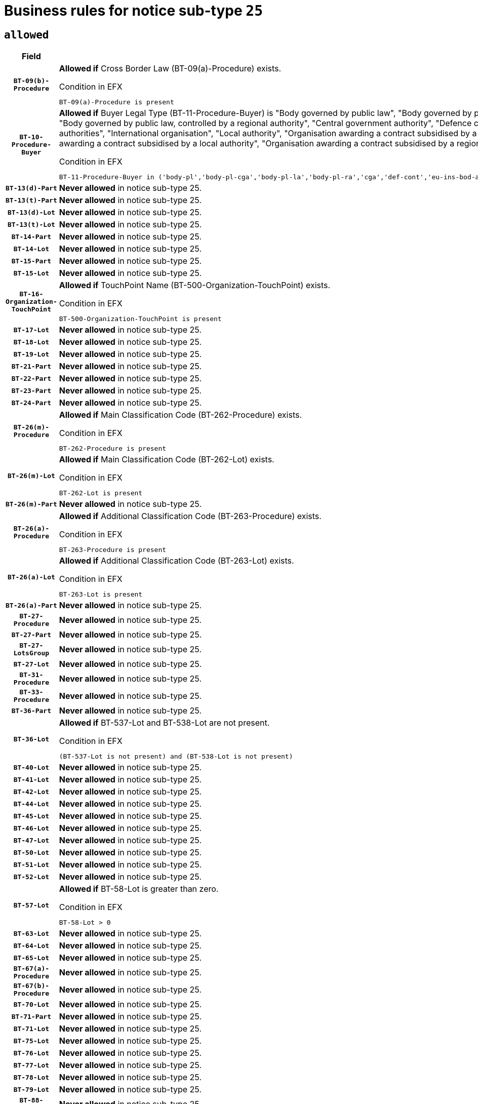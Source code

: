 = Business rules for notice sub-type `25`

== `allowed`
[cols="<3,<6,>1", role="fixed-layout"]
|====
h| Field h|Details h|Severity 
h|`BT-09(b)-Procedure`
a|

*Allowed if* Cross Border Law (BT-09(a)-Procedure) exists.

.Condition in EFX
[source, EFX]
----
BT-09(a)-Procedure is present
----
|`ERROR`
h|`BT-10-Procedure-Buyer`
a|

*Allowed if* Buyer Legal Type (BT-11-Procedure-Buyer) is "Body governed by public law", "Body governed by public law, controlled by a central government authority", "Body governed by public law, controlled by a local authority", "Body governed by public law, controlled by a regional authority", "Central government authority", "Defence contractor", "EU institution, body or agency", "European Institution/Agency or International Organisation", "Group of public authorities", "International organisation", "Local authority", "Organisation awarding a contract subsidised by a contracting authority", "Organisation awarding a contract subsidised by a central government authority", "Organisation awarding a contract subsidised by a local authority", "Organisation awarding a contract subsidised by a regional authority", "Regional authority" or "Regional or local authority".

.Condition in EFX
[source, EFX]
----
BT-11-Procedure-Buyer in ('body-pl','body-pl-cga','body-pl-la','body-pl-ra','cga','def-cont','eu-ins-bod-ag','eu-int-org','grp-p-aut','int-org','la','org-sub','org-sub-cga','org-sub-la','org-sub-ra','ra','rl-aut')
----
|`ERROR`
h|`BT-13(d)-Part`
a|

*Never allowed* in notice sub-type 25.
|`ERROR`
h|`BT-13(t)-Part`
a|

*Never allowed* in notice sub-type 25.
|`ERROR`
h|`BT-13(d)-Lot`
a|

*Never allowed* in notice sub-type 25.
|`ERROR`
h|`BT-13(t)-Lot`
a|

*Never allowed* in notice sub-type 25.
|`ERROR`
h|`BT-14-Part`
a|

*Never allowed* in notice sub-type 25.
|`ERROR`
h|`BT-14-Lot`
a|

*Never allowed* in notice sub-type 25.
|`ERROR`
h|`BT-15-Part`
a|

*Never allowed* in notice sub-type 25.
|`ERROR`
h|`BT-15-Lot`
a|

*Never allowed* in notice sub-type 25.
|`ERROR`
h|`BT-16-Organization-TouchPoint`
a|

*Allowed if* TouchPoint Name (BT-500-Organization-TouchPoint) exists.

.Condition in EFX
[source, EFX]
----
BT-500-Organization-TouchPoint is present
----
|`ERROR`
h|`BT-17-Lot`
a|

*Never allowed* in notice sub-type 25.
|`ERROR`
h|`BT-18-Lot`
a|

*Never allowed* in notice sub-type 25.
|`ERROR`
h|`BT-19-Lot`
a|

*Never allowed* in notice sub-type 25.
|`ERROR`
h|`BT-21-Part`
a|

*Never allowed* in notice sub-type 25.
|`ERROR`
h|`BT-22-Part`
a|

*Never allowed* in notice sub-type 25.
|`ERROR`
h|`BT-23-Part`
a|

*Never allowed* in notice sub-type 25.
|`ERROR`
h|`BT-24-Part`
a|

*Never allowed* in notice sub-type 25.
|`ERROR`
h|`BT-26(m)-Procedure`
a|

*Allowed if* Main Classification Code (BT-262-Procedure) exists.

.Condition in EFX
[source, EFX]
----
BT-262-Procedure is present
----
|`ERROR`
h|`BT-26(m)-Lot`
a|

*Allowed if* Main Classification Code (BT-262-Lot) exists.

.Condition in EFX
[source, EFX]
----
BT-262-Lot is present
----
|`ERROR`
h|`BT-26(m)-Part`
a|

*Never allowed* in notice sub-type 25.
|`ERROR`
h|`BT-26(a)-Procedure`
a|

*Allowed if* Additional Classification Code (BT-263-Procedure) exists.

.Condition in EFX
[source, EFX]
----
BT-263-Procedure is present
----
|`ERROR`
h|`BT-26(a)-Lot`
a|

*Allowed if* Additional Classification Code (BT-263-Lot) exists.

.Condition in EFX
[source, EFX]
----
BT-263-Lot is present
----
|`ERROR`
h|`BT-26(a)-Part`
a|

*Never allowed* in notice sub-type 25.
|`ERROR`
h|`BT-27-Procedure`
a|

*Never allowed* in notice sub-type 25.
|`ERROR`
h|`BT-27-Part`
a|

*Never allowed* in notice sub-type 25.
|`ERROR`
h|`BT-27-LotsGroup`
a|

*Never allowed* in notice sub-type 25.
|`ERROR`
h|`BT-27-Lot`
a|

*Never allowed* in notice sub-type 25.
|`ERROR`
h|`BT-31-Procedure`
a|

*Never allowed* in notice sub-type 25.
|`ERROR`
h|`BT-33-Procedure`
a|

*Never allowed* in notice sub-type 25.
|`ERROR`
h|`BT-36-Part`
a|

*Never allowed* in notice sub-type 25.
|`ERROR`
h|`BT-36-Lot`
a|

*Allowed if* BT-537-Lot and BT-538-Lot are not present.

.Condition in EFX
[source, EFX]
----
(BT-537-Lot is not present) and (BT-538-Lot is not present)
----
|`ERROR`
h|`BT-40-Lot`
a|

*Never allowed* in notice sub-type 25.
|`ERROR`
h|`BT-41-Lot`
a|

*Never allowed* in notice sub-type 25.
|`ERROR`
h|`BT-42-Lot`
a|

*Never allowed* in notice sub-type 25.
|`ERROR`
h|`BT-44-Lot`
a|

*Never allowed* in notice sub-type 25.
|`ERROR`
h|`BT-45-Lot`
a|

*Never allowed* in notice sub-type 25.
|`ERROR`
h|`BT-46-Lot`
a|

*Never allowed* in notice sub-type 25.
|`ERROR`
h|`BT-47-Lot`
a|

*Never allowed* in notice sub-type 25.
|`ERROR`
h|`BT-50-Lot`
a|

*Never allowed* in notice sub-type 25.
|`ERROR`
h|`BT-51-Lot`
a|

*Never allowed* in notice sub-type 25.
|`ERROR`
h|`BT-52-Lot`
a|

*Never allowed* in notice sub-type 25.
|`ERROR`
h|`BT-57-Lot`
a|

*Allowed if* BT-58-Lot is greater than zero.

.Condition in EFX
[source, EFX]
----
BT-58-Lot > 0
----
|`ERROR`
h|`BT-63-Lot`
a|

*Never allowed* in notice sub-type 25.
|`ERROR`
h|`BT-64-Lot`
a|

*Never allowed* in notice sub-type 25.
|`ERROR`
h|`BT-65-Lot`
a|

*Never allowed* in notice sub-type 25.
|`ERROR`
h|`BT-67(a)-Procedure`
a|

*Never allowed* in notice sub-type 25.
|`ERROR`
h|`BT-67(b)-Procedure`
a|

*Never allowed* in notice sub-type 25.
|`ERROR`
h|`BT-70-Lot`
a|

*Never allowed* in notice sub-type 25.
|`ERROR`
h|`BT-71-Part`
a|

*Never allowed* in notice sub-type 25.
|`ERROR`
h|`BT-71-Lot`
a|

*Never allowed* in notice sub-type 25.
|`ERROR`
h|`BT-75-Lot`
a|

*Never allowed* in notice sub-type 25.
|`ERROR`
h|`BT-76-Lot`
a|

*Never allowed* in notice sub-type 25.
|`ERROR`
h|`BT-77-Lot`
a|

*Never allowed* in notice sub-type 25.
|`ERROR`
h|`BT-78-Lot`
a|

*Never allowed* in notice sub-type 25.
|`ERROR`
h|`BT-79-Lot`
a|

*Never allowed* in notice sub-type 25.
|`ERROR`
h|`BT-88-Procedure`
a|

*Never allowed* in notice sub-type 25.
|`ERROR`
h|`BT-92-Lot`
a|

*Never allowed* in notice sub-type 25.
|`ERROR`
h|`BT-93-Lot`
a|

*Never allowed* in notice sub-type 25.
|`ERROR`
h|`BT-94-Lot`
a|

*Never allowed* in notice sub-type 25.
|`ERROR`
h|`BT-95-Lot`
a|

*Never allowed* in notice sub-type 25.
|`ERROR`
h|`BT-97-Lot`
a|

*Never allowed* in notice sub-type 25.
|`ERROR`
h|`BT-98-Lot`
a|

*Never allowed* in notice sub-type 25.
|`ERROR`
h|`BT-106-Procedure`
a|

*Never allowed* in notice sub-type 25.
|`ERROR`
h|`BT-109-Lot`
a|

*Never allowed* in notice sub-type 25.
|`ERROR`
h|`BT-111-Lot`
a|

*Allowed if* the value chosen for BT-765-Lot is equal to one of the following: 'Framework agreement, partly without reopening and partly with reopening of competition', 'Framework agreement, with reopening of competition', 'Frame$work agreement, without reopening of competition'.

.Condition in EFX
[source, EFX]
----
BT-765-Lot in ('fa-mix','fa-w-rc','fa-wo-rc')
----
|`ERROR`
h|`BT-113-Lot`
a|

*Never allowed* in notice sub-type 25.
|`ERROR`
h|`BT-115-Part`
a|

*Never allowed* in notice sub-type 25.
|`ERROR`
h|`BT-118-NoticeResult`
a|

*Allowed if* the value chosen for the BT-142-LotResult is equal to "At least one winner was chosen" and the value chosen for BT-765-Lot is equal to one of the following:"Framework agreement, partly without reopening and partly with reopening of competition""Framework agreement, with reopening of competition""Framework agreement, without reopening of competition".

.Condition in EFX
[source, EFX]
----
BT-142-LotResult[BT-13713-LotResult == BT-137-Lot[BT-765-Lot in ('fa-mix','fa-w-rc','fa-wo-rc')]] == 'selec-w'
----
|`ERROR`
h|`BT-119-LotResult`
a|

*Never allowed* in notice sub-type 25.
|`ERROR`
h|`BT-120-Lot`
a|

*Never allowed* in notice sub-type 25.
|`ERROR`
h|`BT-122-Lot`
a|

*Never allowed* in notice sub-type 25.
|`ERROR`
h|`BT-123-Lot`
a|

*Never allowed* in notice sub-type 25.
|`ERROR`
h|`BT-124-Part`
a|

*Never allowed* in notice sub-type 25.
|`ERROR`
h|`BT-124-Lot`
a|

*Never allowed* in notice sub-type 25.
|`ERROR`
h|`BT-125(i)-Part`
a|

*Never allowed* in notice sub-type 25.
|`ERROR`
h|`BT-127-notice`
a|

*Never allowed* in notice sub-type 25.
|`ERROR`
h|`BT-130-Lot`
a|

*Never allowed* in notice sub-type 25.
|`ERROR`
h|`BT-131(d)-Lot`
a|

*Never allowed* in notice sub-type 25.
|`ERROR`
h|`BT-131(t)-Lot`
a|

*Never allowed* in notice sub-type 25.
|`ERROR`
h|`BT-132(d)-Lot`
a|

*Never allowed* in notice sub-type 25.
|`ERROR`
h|`BT-132(t)-Lot`
a|

*Never allowed* in notice sub-type 25.
|`ERROR`
h|`BT-133-Lot`
a|

*Never allowed* in notice sub-type 25.
|`ERROR`
h|`BT-134-Lot`
a|

*Never allowed* in notice sub-type 25.
|`ERROR`
h|`BT-135-Procedure`
a|

*Allowed if* Procedure Type (BT-105) value is equal to "Direct award".

.Condition in EFX
[source, EFX]
----
BT-105-Procedure == 'neg-wo-call'
----
|`ERROR`
h|`BT-136-Procedure`
a|

*Allowed if* the value chosen for the field BT-105-Procedure is 'Negotiated without prior call for competition'.

.Condition in EFX
[source, EFX]
----
BT-105-Procedure == 'neg-wo-call'
----
|`ERROR`
h|`BT-137-Part`
a|

*Never allowed* in notice sub-type 25.
|`ERROR`
h|`BT-137-LotsGroup`
a|

*Allowed if* There is more than one lot.

.Condition in EFX
[source, EFX]
----
count(/BT-137-Lot) > 1
----
|`ERROR`
h|`BT-140-notice`
a|

*Allowed if* Change Notice Version Identifier (BT-758-notice) exists.

.Condition in EFX
[source, EFX]
----
BT-758-notice is present
----
|`ERROR`
h|`BT-141(a)-notice`
a|

*Allowed if* Change Previous Notice Section Identifier (BT-13716-notice) exists.

.Condition in EFX
[source, EFX]
----
BT-13716-notice is present
----
|`ERROR`
h|`BT-142-LotResult`
a|

*Never allowed* in notice sub-type 25.
|`ERROR`
h|`BT-144-LotResult`
a|

*Never allowed* in notice sub-type 25.
|`ERROR`
h|`BT-145-Contract`
a|

*Never allowed* in notice sub-type 25.
|`ERROR`
h|`BT-151-Contract`
a|

*Never allowed* in notice sub-type 25.
|`ERROR`
h|`BT-156-NoticeResult`
a|

*Allowed if* the Group Framework Value Lot Identifier (BT-556) exists.

.Condition in EFX
[source, EFX]
----
BT-556-NoticeResult is present
----
|`ERROR`
h|`BT-160-Tender`
a|

*Never allowed* in notice sub-type 25.
|`ERROR`
h|`BT-161-NoticeResult`
a|

*Allowed if* at least one Result Lot Identifier (BT-13713) value is equal to Purpose Lot Identifier (BT-137) value where Technique (BT-107) value does not start with "Framework agreement".

.Condition in EFX
[source, EFX]
----
(BT-13713-LotResult == BT-137-Lot[not(BT-765-Lot in ('fa-mix','fa-w-rc','fa-wo-rc'))]) or BT-768-Contract == TRUE
----
|`ERROR`
h|`BT-162-Tender`
a|

*Never allowed* in notice sub-type 25.
|`ERROR`
h|`BT-163-Tender`
a|

*Never allowed* in notice sub-type 25.
|`ERROR`
h|`BT-165-Organization-Company`
a|

*Allowed if* the Organization is a tenderer (i.e. an organization (OPT-200-Organization-Company) identified as a main contractor (OPT-300-Tenderer) or a subcontractor (OPT-301-Tenderer-SubCont)).

.Condition in EFX
[source, EFX]
----
(OPT-200-Organization-Company == OPT-300-Tenderer) or (OPT-200-Organization-Company == OPT-301-Tenderer-SubCont)
----
|`ERROR`
h|`BT-171-Tender`
a|

*Allowed if* the procedure for the lot is over and has been awarded..

.Condition in EFX
[source, EFX]
----
not(OPT-321-Tender == OPT-320-LotResult[BT-142-LotResult == 'clos-nw'])
----
|`ERROR`
h|`BT-191-Tender`
a|

*Never allowed* in notice sub-type 25.
|`ERROR`
h|`BT-193-Tender`
a|

*Never allowed* in notice sub-type 25.
|`ERROR`
h|`BT-195(BT-118)-NoticeResult`
a|

*Allowed if* Notice Framework Value (BT-118-NoticeResult) exists..

.Condition in EFX
[source, EFX]
----
BT-118-NoticeResult is present
----
|`ERROR`
h|`BT-195(BT-161)-NoticeResult`
a|

*Allowed if* Notice Value (BT-161-NoticeResult) exists..

.Condition in EFX
[source, EFX]
----
BT-161-NoticeResult is present
----
|`ERROR`
h|`BT-195(BT-556)-NoticeResult`
a|

*Allowed if* Group Framework Value Lot Identifier (BT-556-NoticeResult) exists..

.Condition in EFX
[source, EFX]
----
BT-556-NoticeResult is present
----
|`ERROR`
h|`BT-195(BT-156)-NoticeResult`
a|

*Allowed if* Group Framework Value (BT-156-NoticeResult) exists..

.Condition in EFX
[source, EFX]
----
BT-156-NoticeResult is present
----
|`ERROR`
h|`BT-195(BT-142)-LotResult`
a|

*Never allowed* in notice sub-type 25.
|`ERROR`
h|`BT-195(BT-710)-LotResult`
a|

*Never allowed* in notice sub-type 25.
|`ERROR`
h|`BT-195(BT-711)-LotResult`
a|

*Never allowed* in notice sub-type 25.
|`ERROR`
h|`BT-195(BT-709)-LotResult`
a|

*Allowed if* Framework Maximum Value (BT-709-LotResult) exists..

.Condition in EFX
[source, EFX]
----
BT-709-LotResult is present
----
|`ERROR`
h|`BT-195(BT-712)-LotResult`
a|

*Never allowed* in notice sub-type 25.
|`ERROR`
h|`BT-195(BT-144)-LotResult`
a|

*Never allowed* in notice sub-type 25.
|`ERROR`
h|`BT-195(BT-760)-LotResult`
a|

*Never allowed* in notice sub-type 25.
|`ERROR`
h|`BT-195(BT-759)-LotResult`
a|

*Never allowed* in notice sub-type 25.
|`ERROR`
h|`BT-195(BT-171)-Tender`
a|

*Allowed if* Tender Rank (BT-171-Tender) exists..

.Condition in EFX
[source, EFX]
----
BT-171-Tender is present
----
|`ERROR`
h|`BT-195(BT-193)-Tender`
a|

*Never allowed* in notice sub-type 25.
|`ERROR`
h|`BT-195(BT-720)-Tender`
a|

*Allowed if* Tender Value (BT-720-Tender) exists..

.Condition in EFX
[source, EFX]
----
BT-720-Tender is present
----
|`ERROR`
h|`BT-195(BT-162)-Tender`
a|

*Never allowed* in notice sub-type 25.
|`ERROR`
h|`BT-195(BT-160)-Tender`
a|

*Never allowed* in notice sub-type 25.
|`ERROR`
h|`BT-195(BT-163)-Tender`
a|

*Never allowed* in notice sub-type 25.
|`ERROR`
h|`BT-195(BT-191)-Tender`
a|

*Never allowed* in notice sub-type 25.
|`ERROR`
h|`BT-195(BT-553)-Tender`
a|

*Allowed if* Subcontracting Value (BT-553-Tender) exists..

.Condition in EFX
[source, EFX]
----
BT-553-Tender is present
----
|`ERROR`
h|`BT-195(BT-554)-Tender`
a|

*Allowed if* Subcontracting Description (BT-554-Tender) exists..

.Condition in EFX
[source, EFX]
----
BT-554-Tender is present
----
|`ERROR`
h|`BT-195(BT-555)-Tender`
a|

*Allowed if* Subcontracting Percentage (BT-555-Tender) exists..

.Condition in EFX
[source, EFX]
----
BT-555-Tender is present
----
|`ERROR`
h|`BT-195(BT-773)-Tender`
a|

*Allowed if* Subcontracting (BT-773-Tender) exists..

.Condition in EFX
[source, EFX]
----
BT-773-Tender is present
----
|`ERROR`
h|`BT-195(BT-731)-Tender`
a|

*Allowed if* Subcontracting Percentage Known (BT-731-Tender) exists..

.Condition in EFX
[source, EFX]
----
BT-731-Tender is present
----
|`ERROR`
h|`BT-195(BT-730)-Tender`
a|

*Allowed if* Subcontracting Value Known (BT-730-Tender) exists..

.Condition in EFX
[source, EFX]
----
BT-730-Tender is present
----
|`ERROR`
h|`BT-195(BT-09)-Procedure`
a|

*Never allowed* in notice sub-type 25.
|`ERROR`
h|`BT-195(BT-105)-Procedure`
a|

*Never allowed* in notice sub-type 25.
|`ERROR`
h|`BT-195(BT-88)-Procedure`
a|

*Never allowed* in notice sub-type 25.
|`ERROR`
h|`BT-195(BT-106)-Procedure`
a|

*Never allowed* in notice sub-type 25.
|`ERROR`
h|`BT-195(BT-1351)-Procedure`
a|

*Never allowed* in notice sub-type 25.
|`ERROR`
h|`BT-195(BT-136)-Procedure`
a|

*Never allowed* in notice sub-type 25.
|`ERROR`
h|`BT-195(BT-1252)-Procedure`
a|

*Never allowed* in notice sub-type 25.
|`ERROR`
h|`BT-195(BT-135)-Procedure`
a|

*Never allowed* in notice sub-type 25.
|`ERROR`
h|`BT-195(BT-733)-LotsGroup`
a|

*Never allowed* in notice sub-type 25.
|`ERROR`
h|`BT-195(BT-543)-LotsGroup`
a|

*Never allowed* in notice sub-type 25.
|`ERROR`
h|`BT-195(BT-5421)-LotsGroup`
a|

*Never allowed* in notice sub-type 25.
|`ERROR`
h|`BT-195(BT-5422)-LotsGroup`
a|

*Never allowed* in notice sub-type 25.
|`ERROR`
h|`BT-195(BT-5423)-LotsGroup`
a|

*Never allowed* in notice sub-type 25.
|`ERROR`
h|`BT-195(BT-541)-LotsGroup`
a|

*Never allowed* in notice sub-type 25.
|`ERROR`
h|`BT-195(BT-734)-LotsGroup`
a|

*Never allowed* in notice sub-type 25.
|`ERROR`
h|`BT-195(BT-539)-LotsGroup`
a|

*Never allowed* in notice sub-type 25.
|`ERROR`
h|`BT-195(BT-540)-LotsGroup`
a|

*Never allowed* in notice sub-type 25.
|`ERROR`
h|`BT-195(BT-733)-Lot`
a|

*Never allowed* in notice sub-type 25.
|`ERROR`
h|`BT-195(BT-543)-Lot`
a|

*Never allowed* in notice sub-type 25.
|`ERROR`
h|`BT-195(BT-5421)-Lot`
a|

*Never allowed* in notice sub-type 25.
|`ERROR`
h|`BT-195(BT-5422)-Lot`
a|

*Never allowed* in notice sub-type 25.
|`ERROR`
h|`BT-195(BT-5423)-Lot`
a|

*Never allowed* in notice sub-type 25.
|`ERROR`
h|`BT-195(BT-541)-Lot`
a|

*Never allowed* in notice sub-type 25.
|`ERROR`
h|`BT-195(BT-734)-Lot`
a|

*Never allowed* in notice sub-type 25.
|`ERROR`
h|`BT-195(BT-539)-Lot`
a|

*Never allowed* in notice sub-type 25.
|`ERROR`
h|`BT-195(BT-540)-Lot`
a|

*Never allowed* in notice sub-type 25.
|`ERROR`
h|`BT-196(BT-142)-LotResult`
a|

*Never allowed* in notice sub-type 25.
|`ERROR`
h|`BT-196(BT-710)-LotResult`
a|

*Never allowed* in notice sub-type 25.
|`ERROR`
h|`BT-196(BT-711)-LotResult`
a|

*Never allowed* in notice sub-type 25.
|`ERROR`
h|`BT-196(BT-712)-LotResult`
a|

*Never allowed* in notice sub-type 25.
|`ERROR`
h|`BT-196(BT-144)-LotResult`
a|

*Never allowed* in notice sub-type 25.
|`ERROR`
h|`BT-196(BT-760)-LotResult`
a|

*Never allowed* in notice sub-type 25.
|`ERROR`
h|`BT-196(BT-759)-LotResult`
a|

*Never allowed* in notice sub-type 25.
|`ERROR`
h|`BT-196(BT-193)-Tender`
a|

*Never allowed* in notice sub-type 25.
|`ERROR`
h|`BT-196(BT-162)-Tender`
a|

*Never allowed* in notice sub-type 25.
|`ERROR`
h|`BT-196(BT-160)-Tender`
a|

*Never allowed* in notice sub-type 25.
|`ERROR`
h|`BT-196(BT-163)-Tender`
a|

*Never allowed* in notice sub-type 25.
|`ERROR`
h|`BT-196(BT-191)-Tender`
a|

*Never allowed* in notice sub-type 25.
|`ERROR`
h|`BT-196(BT-09)-Procedure`
a|

*Never allowed* in notice sub-type 25.
|`ERROR`
h|`BT-196(BT-105)-Procedure`
a|

*Never allowed* in notice sub-type 25.
|`ERROR`
h|`BT-196(BT-88)-Procedure`
a|

*Never allowed* in notice sub-type 25.
|`ERROR`
h|`BT-196(BT-106)-Procedure`
a|

*Never allowed* in notice sub-type 25.
|`ERROR`
h|`BT-196(BT-1351)-Procedure`
a|

*Never allowed* in notice sub-type 25.
|`ERROR`
h|`BT-196(BT-136)-Procedure`
a|

*Never allowed* in notice sub-type 25.
|`ERROR`
h|`BT-196(BT-1252)-Procedure`
a|

*Never allowed* in notice sub-type 25.
|`ERROR`
h|`BT-196(BT-135)-Procedure`
a|

*Never allowed* in notice sub-type 25.
|`ERROR`
h|`BT-196(BT-733)-LotsGroup`
a|

*Never allowed* in notice sub-type 25.
|`ERROR`
h|`BT-196(BT-543)-LotsGroup`
a|

*Never allowed* in notice sub-type 25.
|`ERROR`
h|`BT-196(BT-5421)-LotsGroup`
a|

*Never allowed* in notice sub-type 25.
|`ERROR`
h|`BT-196(BT-5422)-LotsGroup`
a|

*Never allowed* in notice sub-type 25.
|`ERROR`
h|`BT-196(BT-5423)-LotsGroup`
a|

*Never allowed* in notice sub-type 25.
|`ERROR`
h|`BT-196(BT-541)-LotsGroup`
a|

*Never allowed* in notice sub-type 25.
|`ERROR`
h|`BT-196(BT-734)-LotsGroup`
a|

*Never allowed* in notice sub-type 25.
|`ERROR`
h|`BT-196(BT-539)-LotsGroup`
a|

*Never allowed* in notice sub-type 25.
|`ERROR`
h|`BT-196(BT-540)-LotsGroup`
a|

*Never allowed* in notice sub-type 25.
|`ERROR`
h|`BT-196(BT-733)-Lot`
a|

*Never allowed* in notice sub-type 25.
|`ERROR`
h|`BT-196(BT-543)-Lot`
a|

*Never allowed* in notice sub-type 25.
|`ERROR`
h|`BT-196(BT-5421)-Lot`
a|

*Never allowed* in notice sub-type 25.
|`ERROR`
h|`BT-196(BT-5422)-Lot`
a|

*Never allowed* in notice sub-type 25.
|`ERROR`
h|`BT-196(BT-5423)-Lot`
a|

*Never allowed* in notice sub-type 25.
|`ERROR`
h|`BT-196(BT-541)-Lot`
a|

*Never allowed* in notice sub-type 25.
|`ERROR`
h|`BT-196(BT-734)-Lot`
a|

*Never allowed* in notice sub-type 25.
|`ERROR`
h|`BT-196(BT-539)-Lot`
a|

*Never allowed* in notice sub-type 25.
|`ERROR`
h|`BT-196(BT-540)-Lot`
a|

*Never allowed* in notice sub-type 25.
|`ERROR`
h|`BT-196(BT-118)-NoticeResult`
a|

*Allowed if* Unpublished Identifier (BT-195(BT-118)-NoticeResult) exists..

.Condition in EFX
[source, EFX]
----
BT-195(BT-118)-NoticeResult is present
----
|`ERROR`
h|`BT-196(BT-156)-NoticeResult`
a|

*Allowed if* Unpublished Identifier (BT-195(BT-156)-NoticeResult) exists..

.Condition in EFX
[source, EFX]
----
BT-195(BT-156)-NoticeResult is present
----
|`ERROR`
h|`BT-196(BT-161)-NoticeResult`
a|

*Allowed if* Unpublished Identifier (BT-195(BT-161)-NoticeResult) exists..

.Condition in EFX
[source, EFX]
----
BT-195(BT-161)-NoticeResult is present
----
|`ERROR`
h|`BT-196(BT-171)-Tender`
a|

*Allowed if* Unpublished Identifier (BT-195(BT-171)-Tender) exists..

.Condition in EFX
[source, EFX]
----
BT-195(BT-171)-Tender is present
----
|`ERROR`
h|`BT-196(BT-553)-Tender`
a|

*Allowed if* Unpublished Identifier (BT-195(BT-553)-Tender) exists..

.Condition in EFX
[source, EFX]
----
BT-195(BT-553)-Tender is present
----
|`ERROR`
h|`BT-196(BT-554)-Tender`
a|

*Allowed if* Unpublished Identifier (BT-195(BT-554)-Tender) exists..

.Condition in EFX
[source, EFX]
----
BT-195(BT-554)-Tender is present
----
|`ERROR`
h|`BT-196(BT-555)-Tender`
a|

*Allowed if* Unpublished Identifier (BT-195(BT-555)-Tender) exists..

.Condition in EFX
[source, EFX]
----
BT-195(BT-555)-Tender is present
----
|`ERROR`
h|`BT-196(BT-556)-NoticeResult`
a|

*Allowed if* Unpublished Identifier (BT-195(BT-556)-NoticeResult) exists..

.Condition in EFX
[source, EFX]
----
BT-195(BT-556)-NoticeResult is present
----
|`ERROR`
h|`BT-196(BT-709)-LotResult`
a|

*Allowed if* Unpublished Identifier (BT-195(BT-709)-LotResult) exists..

.Condition in EFX
[source, EFX]
----
BT-195(BT-709)-LotResult is present
----
|`ERROR`
h|`BT-196(BT-720)-Tender`
a|

*Allowed if* Unpublished Identifier (BT-195(BT-720)-Tender) exists..

.Condition in EFX
[source, EFX]
----
BT-195(BT-720)-Tender is present
----
|`ERROR`
h|`BT-196(BT-730)-Tender`
a|

*Allowed if* Unpublished Identifier (BT-195(BT-730)-Tender) exists..

.Condition in EFX
[source, EFX]
----
BT-195(BT-730)-Tender is present
----
|`ERROR`
h|`BT-196(BT-731)-Tender`
a|

*Allowed if* Unpublished Identifier (BT-195(BT-731)-Tender) exists..

.Condition in EFX
[source, EFX]
----
BT-195(BT-731)-Tender is present
----
|`ERROR`
h|`BT-196(BT-773)-Tender`
a|

*Allowed if* Unpublished Identifier (BT-195(BT-773)-Tender) exists..

.Condition in EFX
[source, EFX]
----
BT-195(BT-773)-Tender is present
----
|`ERROR`
h|`BT-197(BT-142)-LotResult`
a|

*Never allowed* in notice sub-type 25.
|`ERROR`
h|`BT-197(BT-710)-LotResult`
a|

*Never allowed* in notice sub-type 25.
|`ERROR`
h|`BT-197(BT-711)-LotResult`
a|

*Never allowed* in notice sub-type 25.
|`ERROR`
h|`BT-197(BT-712)-LotResult`
a|

*Never allowed* in notice sub-type 25.
|`ERROR`
h|`BT-197(BT-144)-LotResult`
a|

*Never allowed* in notice sub-type 25.
|`ERROR`
h|`BT-197(BT-760)-LotResult`
a|

*Never allowed* in notice sub-type 25.
|`ERROR`
h|`BT-197(BT-759)-LotResult`
a|

*Never allowed* in notice sub-type 25.
|`ERROR`
h|`BT-197(BT-193)-Tender`
a|

*Never allowed* in notice sub-type 25.
|`ERROR`
h|`BT-197(BT-162)-Tender`
a|

*Never allowed* in notice sub-type 25.
|`ERROR`
h|`BT-197(BT-160)-Tender`
a|

*Never allowed* in notice sub-type 25.
|`ERROR`
h|`BT-197(BT-163)-Tender`
a|

*Never allowed* in notice sub-type 25.
|`ERROR`
h|`BT-197(BT-191)-Tender`
a|

*Never allowed* in notice sub-type 25.
|`ERROR`
h|`BT-197(BT-09)-Procedure`
a|

*Never allowed* in notice sub-type 25.
|`ERROR`
h|`BT-197(BT-105)-Procedure`
a|

*Never allowed* in notice sub-type 25.
|`ERROR`
h|`BT-197(BT-88)-Procedure`
a|

*Never allowed* in notice sub-type 25.
|`ERROR`
h|`BT-197(BT-106)-Procedure`
a|

*Never allowed* in notice sub-type 25.
|`ERROR`
h|`BT-197(BT-1351)-Procedure`
a|

*Never allowed* in notice sub-type 25.
|`ERROR`
h|`BT-197(BT-136)-Procedure`
a|

*Never allowed* in notice sub-type 25.
|`ERROR`
h|`BT-197(BT-1252)-Procedure`
a|

*Never allowed* in notice sub-type 25.
|`ERROR`
h|`BT-197(BT-135)-Procedure`
a|

*Never allowed* in notice sub-type 25.
|`ERROR`
h|`BT-197(BT-733)-LotsGroup`
a|

*Never allowed* in notice sub-type 25.
|`ERROR`
h|`BT-197(BT-543)-LotsGroup`
a|

*Never allowed* in notice sub-type 25.
|`ERROR`
h|`BT-197(BT-5421)-LotsGroup`
a|

*Never allowed* in notice sub-type 25.
|`ERROR`
h|`BT-197(BT-5422)-LotsGroup`
a|

*Never allowed* in notice sub-type 25.
|`ERROR`
h|`BT-197(BT-5423)-LotsGroup`
a|

*Never allowed* in notice sub-type 25.
|`ERROR`
h|`BT-197(BT-541)-LotsGroup`
a|

*Never allowed* in notice sub-type 25.
|`ERROR`
h|`BT-197(BT-734)-LotsGroup`
a|

*Never allowed* in notice sub-type 25.
|`ERROR`
h|`BT-197(BT-539)-LotsGroup`
a|

*Never allowed* in notice sub-type 25.
|`ERROR`
h|`BT-197(BT-540)-LotsGroup`
a|

*Never allowed* in notice sub-type 25.
|`ERROR`
h|`BT-197(BT-733)-Lot`
a|

*Never allowed* in notice sub-type 25.
|`ERROR`
h|`BT-197(BT-543)-Lot`
a|

*Never allowed* in notice sub-type 25.
|`ERROR`
h|`BT-197(BT-5421)-Lot`
a|

*Never allowed* in notice sub-type 25.
|`ERROR`
h|`BT-197(BT-5422)-Lot`
a|

*Never allowed* in notice sub-type 25.
|`ERROR`
h|`BT-197(BT-5423)-Lot`
a|

*Never allowed* in notice sub-type 25.
|`ERROR`
h|`BT-197(BT-541)-Lot`
a|

*Never allowed* in notice sub-type 25.
|`ERROR`
h|`BT-197(BT-734)-Lot`
a|

*Never allowed* in notice sub-type 25.
|`ERROR`
h|`BT-197(BT-539)-Lot`
a|

*Never allowed* in notice sub-type 25.
|`ERROR`
h|`BT-197(BT-540)-Lot`
a|

*Never allowed* in notice sub-type 25.
|`ERROR`
h|`BT-197(BT-118)-NoticeResult`
a|

*Allowed if* Unpublished Identifier (BT-195(BT-118)-NoticeResult) exists..

.Condition in EFX
[source, EFX]
----
BT-195(BT-118)-NoticeResult is present
----
|`ERROR`
h|`BT-197(BT-156)-NoticeResult`
a|

*Allowed if* Unpublished Identifier (BT-195(BT-156)-NoticeResult) exists..

.Condition in EFX
[source, EFX]
----
BT-195(BT-156)-NoticeResult is present
----
|`ERROR`
h|`BT-197(BT-161)-NoticeResult`
a|

*Allowed if* Unpublished Identifier (BT-195(BT-161)-NoticeResult) exists..

.Condition in EFX
[source, EFX]
----
BT-195(BT-161)-NoticeResult is present
----
|`ERROR`
h|`BT-197(BT-171)-Tender`
a|

*Allowed if* Unpublished Identifier (BT-195(BT-171)-Tender) exists..

.Condition in EFX
[source, EFX]
----
BT-195(BT-171)-Tender is present
----
|`ERROR`
h|`BT-197(BT-553)-Tender`
a|

*Allowed if* Unpublished Identifier (BT-195(BT-553)-Tender) exists..

.Condition in EFX
[source, EFX]
----
BT-195(BT-553)-Tender is present
----
|`ERROR`
h|`BT-197(BT-554)-Tender`
a|

*Allowed if* Unpublished Identifier (BT-195(BT-554)-Tender) exists..

.Condition in EFX
[source, EFX]
----
BT-195(BT-554)-Tender is present
----
|`ERROR`
h|`BT-197(BT-555)-Tender`
a|

*Allowed if* Unpublished Identifier (BT-195(BT-555)-Tender) exists..

.Condition in EFX
[source, EFX]
----
BT-195(BT-555)-Tender is present
----
|`ERROR`
h|`BT-197(BT-556)-NoticeResult`
a|

*Allowed if* Unpublished Identifier (BT-195(BT-556)-NoticeResult) exists..

.Condition in EFX
[source, EFX]
----
BT-195(BT-556)-NoticeResult is present
----
|`ERROR`
h|`BT-197(BT-709)-LotResult`
a|

*Allowed if* Unpublished Identifier (BT-195(BT-709)-LotResult) exists..

.Condition in EFX
[source, EFX]
----
BT-195(BT-709)-LotResult is present
----
|`ERROR`
h|`BT-197(BT-720)-Tender`
a|

*Allowed if* Unpublished Identifier (BT-195(BT-720)-Tender) exists..

.Condition in EFX
[source, EFX]
----
BT-195(BT-720)-Tender is present
----
|`ERROR`
h|`BT-197(BT-730)-Tender`
a|

*Allowed if* Unpublished Identifier (BT-195(BT-730)-Tender) exists..

.Condition in EFX
[source, EFX]
----
BT-195(BT-730)-Tender is present
----
|`ERROR`
h|`BT-197(BT-731)-Tender`
a|

*Allowed if* Unpublished Identifier (BT-195(BT-731)-Tender) exists..

.Condition in EFX
[source, EFX]
----
BT-195(BT-731)-Tender is present
----
|`ERROR`
h|`BT-197(BT-773)-Tender`
a|

*Allowed if* Unpublished Identifier (BT-195(BT-773)-Tender) exists..

.Condition in EFX
[source, EFX]
----
BT-195(BT-773)-Tender is present
----
|`ERROR`
h|`BT-198(BT-142)-LotResult`
a|

*Never allowed* in notice sub-type 25.
|`ERROR`
h|`BT-198(BT-710)-LotResult`
a|

*Never allowed* in notice sub-type 25.
|`ERROR`
h|`BT-198(BT-711)-LotResult`
a|

*Never allowed* in notice sub-type 25.
|`ERROR`
h|`BT-198(BT-712)-LotResult`
a|

*Never allowed* in notice sub-type 25.
|`ERROR`
h|`BT-198(BT-144)-LotResult`
a|

*Never allowed* in notice sub-type 25.
|`ERROR`
h|`BT-198(BT-760)-LotResult`
a|

*Never allowed* in notice sub-type 25.
|`ERROR`
h|`BT-198(BT-759)-LotResult`
a|

*Never allowed* in notice sub-type 25.
|`ERROR`
h|`BT-198(BT-193)-Tender`
a|

*Never allowed* in notice sub-type 25.
|`ERROR`
h|`BT-198(BT-162)-Tender`
a|

*Never allowed* in notice sub-type 25.
|`ERROR`
h|`BT-198(BT-160)-Tender`
a|

*Never allowed* in notice sub-type 25.
|`ERROR`
h|`BT-198(BT-163)-Tender`
a|

*Never allowed* in notice sub-type 25.
|`ERROR`
h|`BT-198(BT-191)-Tender`
a|

*Never allowed* in notice sub-type 25.
|`ERROR`
h|`BT-198(BT-09)-Procedure`
a|

*Never allowed* in notice sub-type 25.
|`ERROR`
h|`BT-198(BT-105)-Procedure`
a|

*Never allowed* in notice sub-type 25.
|`ERROR`
h|`BT-198(BT-88)-Procedure`
a|

*Never allowed* in notice sub-type 25.
|`ERROR`
h|`BT-198(BT-106)-Procedure`
a|

*Never allowed* in notice sub-type 25.
|`ERROR`
h|`BT-198(BT-1351)-Procedure`
a|

*Never allowed* in notice sub-type 25.
|`ERROR`
h|`BT-198(BT-136)-Procedure`
a|

*Never allowed* in notice sub-type 25.
|`ERROR`
h|`BT-198(BT-1252)-Procedure`
a|

*Never allowed* in notice sub-type 25.
|`ERROR`
h|`BT-198(BT-135)-Procedure`
a|

*Never allowed* in notice sub-type 25.
|`ERROR`
h|`BT-198(BT-733)-LotsGroup`
a|

*Never allowed* in notice sub-type 25.
|`ERROR`
h|`BT-198(BT-543)-LotsGroup`
a|

*Never allowed* in notice sub-type 25.
|`ERROR`
h|`BT-198(BT-5421)-LotsGroup`
a|

*Never allowed* in notice sub-type 25.
|`ERROR`
h|`BT-198(BT-5422)-LotsGroup`
a|

*Never allowed* in notice sub-type 25.
|`ERROR`
h|`BT-198(BT-5423)-LotsGroup`
a|

*Never allowed* in notice sub-type 25.
|`ERROR`
h|`BT-198(BT-541)-LotsGroup`
a|

*Never allowed* in notice sub-type 25.
|`ERROR`
h|`BT-198(BT-734)-LotsGroup`
a|

*Never allowed* in notice sub-type 25.
|`ERROR`
h|`BT-198(BT-539)-LotsGroup`
a|

*Never allowed* in notice sub-type 25.
|`ERROR`
h|`BT-198(BT-540)-LotsGroup`
a|

*Never allowed* in notice sub-type 25.
|`ERROR`
h|`BT-198(BT-733)-Lot`
a|

*Never allowed* in notice sub-type 25.
|`ERROR`
h|`BT-198(BT-543)-Lot`
a|

*Never allowed* in notice sub-type 25.
|`ERROR`
h|`BT-198(BT-5421)-Lot`
a|

*Never allowed* in notice sub-type 25.
|`ERROR`
h|`BT-198(BT-5422)-Lot`
a|

*Never allowed* in notice sub-type 25.
|`ERROR`
h|`BT-198(BT-5423)-Lot`
a|

*Never allowed* in notice sub-type 25.
|`ERROR`
h|`BT-198(BT-541)-Lot`
a|

*Never allowed* in notice sub-type 25.
|`ERROR`
h|`BT-198(BT-734)-Lot`
a|

*Never allowed* in notice sub-type 25.
|`ERROR`
h|`BT-198(BT-539)-Lot`
a|

*Never allowed* in notice sub-type 25.
|`ERROR`
h|`BT-198(BT-540)-Lot`
a|

*Never allowed* in notice sub-type 25.
|`ERROR`
h|`BT-198(BT-118)-NoticeResult`
a|

*Allowed if* Unpublished Identifier (BT-195(BT-118)-NoticeResult) exists..

.Condition in EFX
[source, EFX]
----
BT-195(BT-118)-NoticeResult is present
----
|`ERROR`
h|`BT-198(BT-156)-NoticeResult`
a|

*Allowed if* Unpublished Identifier (BT-195(BT-156)-NoticeResult) exists..

.Condition in EFX
[source, EFX]
----
BT-195(BT-156)-NoticeResult is present
----
|`ERROR`
h|`BT-198(BT-161)-NoticeResult`
a|

*Allowed if* Unpublished Identifier (BT-195(BT-161)-NoticeResult) exists..

.Condition in EFX
[source, EFX]
----
BT-195(BT-161)-NoticeResult is present
----
|`ERROR`
h|`BT-198(BT-171)-Tender`
a|

*Allowed if* Unpublished Identifier (BT-195(BT-171)-Tender) exists..

.Condition in EFX
[source, EFX]
----
BT-195(BT-171)-Tender is present
----
|`ERROR`
h|`BT-198(BT-553)-Tender`
a|

*Allowed if* Unpublished Identifier (BT-195(BT-553)-Tender) exists..

.Condition in EFX
[source, EFX]
----
BT-195(BT-553)-Tender is present
----
|`ERROR`
h|`BT-198(BT-554)-Tender`
a|

*Allowed if* Unpublished Identifier (BT-195(BT-554)-Tender) exists..

.Condition in EFX
[source, EFX]
----
BT-195(BT-554)-Tender is present
----
|`ERROR`
h|`BT-198(BT-555)-Tender`
a|

*Allowed if* Unpublished Identifier (BT-195(BT-555)-Tender) exists..

.Condition in EFX
[source, EFX]
----
BT-195(BT-555)-Tender is present
----
|`ERROR`
h|`BT-198(BT-556)-NoticeResult`
a|

*Allowed if* Unpublished Identifier (BT-195(BT-556)-NoticeResult) exists..

.Condition in EFX
[source, EFX]
----
BT-195(BT-556)-NoticeResult is present
----
|`ERROR`
h|`BT-198(BT-709)-LotResult`
a|

*Allowed if* Unpublished Identifier (BT-195(BT-709)-LotResult) exists..

.Condition in EFX
[source, EFX]
----
BT-195(BT-709)-LotResult is present
----
|`ERROR`
h|`BT-198(BT-720)-Tender`
a|

*Allowed if* Unpublished Identifier (BT-195(BT-720)-Tender) exists..

.Condition in EFX
[source, EFX]
----
BT-195(BT-720)-Tender is present
----
|`ERROR`
h|`BT-198(BT-730)-Tender`
a|

*Allowed if* Unpublished Identifier (BT-195(BT-730)-Tender) exists..

.Condition in EFX
[source, EFX]
----
BT-195(BT-730)-Tender is present
----
|`ERROR`
h|`BT-198(BT-731)-Tender`
a|

*Allowed if* Unpublished Identifier (BT-195(BT-731)-Tender) exists..

.Condition in EFX
[source, EFX]
----
BT-195(BT-731)-Tender is present
----
|`ERROR`
h|`BT-198(BT-773)-Tender`
a|

*Allowed if* Unpublished Identifier (BT-195(BT-773)-Tender) exists..

.Condition in EFX
[source, EFX]
----
BT-195(BT-773)-Tender is present
----
|`ERROR`
h|`BT-200-Contract`
a|

*Never allowed* in notice sub-type 25.
|`ERROR`
h|`BT-201-Contract`
a|

*Never allowed* in notice sub-type 25.
|`ERROR`
h|`BT-202-Contract`
a|

*Never allowed* in notice sub-type 25.
|`ERROR`
h|`BT-262-Part`
a|

*Never allowed* in notice sub-type 25.
|`ERROR`
h|`BT-263-Part`
a|

*Never allowed* in notice sub-type 25.
|`ERROR`
h|`BT-300-Part`
a|

*Never allowed* in notice sub-type 25.
|`ERROR`
h|`BT-500-UBO`
a|

*Allowed if* Ultimate Beneficial Owner Nationality (BT-706) is specified.

.Condition in EFX
[source, EFX]
----
BT-706-UBO is present
----
|`ERROR`
h|`BT-500-Business`
a|

*Never allowed* in notice sub-type 25.
|`ERROR`
h|`BT-501-Business-National`
a|

*Never allowed* in notice sub-type 25.
|`ERROR`
h|`BT-501-Business-European`
a|

*Never allowed* in notice sub-type 25.
|`ERROR`
h|`BT-502-Business`
a|

*Never allowed* in notice sub-type 25.
|`ERROR`
h|`BT-503-UBO`
a|

*Allowed if* Ultimate Beneficial Owner name (BT-500-UBO) is specified.

.Condition in EFX
[source, EFX]
----
BT-500-UBO is present
----
|`ERROR`
h|`BT-503-Business`
a|

*Never allowed* in notice sub-type 25.
|`ERROR`
h|`BT-505-Business`
a|

*Never allowed* in notice sub-type 25.
|`ERROR`
h|`BT-505-Organization-Company`
a|

*Allowed if* Company Organization Name (BT-500-Organization-Company) exists.

.Condition in EFX
[source, EFX]
----
BT-500-Organization-Company is present
----
|`ERROR`
h|`BT-506-UBO`
a|

*Allowed if* Ultimate Beneficial Owner name (BT-500-UBO) is specified.

.Condition in EFX
[source, EFX]
----
BT-500-UBO is present
----
|`ERROR`
h|`BT-506-Business`
a|

*Never allowed* in notice sub-type 25.
|`ERROR`
h|`BT-507-UBO`
a|

*Allowed if* UBO residence country (BT-514-UBO) is a country with NUTS codes.

.Condition in EFX
[source, EFX]
----
BT-514-UBO in (nuts-country)
----
|`ERROR`
h|`BT-507-Business`
a|

*Never allowed* in notice sub-type 25.
|`ERROR`
h|`BT-507-Organization-Company`
a|

*Allowed if* Organization country (BT-514-Organization-Company) is a country with NUTS codes.

.Condition in EFX
[source, EFX]
----
BT-514-Organization-Company in (nuts-country)
----
|`ERROR`
h|`BT-507-Organization-TouchPoint`
a|

*Allowed if* TouchPoint country (BT-514-Organization-TouchPoint) is a country with NUTS codes.

.Condition in EFX
[source, EFX]
----
BT-514-Organization-TouchPoint in (nuts-country)
----
|`ERROR`
h|`BT-510(a)-Organization-Company`
a|

*Allowed if* Organisation City (BT-513-Organization-Company) exists.

.Condition in EFX
[source, EFX]
----
BT-513-Organization-Company is present
----
|`ERROR`
h|`BT-510(b)-Organization-Company`
a|

*Allowed if* Street (BT-510(a)-Organization-Company) is specified.

.Condition in EFX
[source, EFX]
----
BT-510(a)-Organization-Company is present
----
|`ERROR`
h|`BT-510(c)-Organization-Company`
a|

*Allowed if* Streetline 1 (BT-510(b)-Organization-Company) is specified.

.Condition in EFX
[source, EFX]
----
BT-510(b)-Organization-Company is present
----
|`ERROR`
h|`BT-510(a)-Organization-TouchPoint`
a|

*Allowed if* City (BT-513-Organization-TouchPoint) exists.

.Condition in EFX
[source, EFX]
----
BT-513-Organization-TouchPoint is present
----
|`ERROR`
h|`BT-510(b)-Organization-TouchPoint`
a|

*Allowed if* Street (BT-510(a)-Organization-TouchPoint) is specified.

.Condition in EFX
[source, EFX]
----
BT-510(a)-Organization-TouchPoint is present
----
|`ERROR`
h|`BT-510(c)-Organization-TouchPoint`
a|

*Allowed if* Streetline 1 (BT-510(b)-Organization-TouchPoint) is specified.

.Condition in EFX
[source, EFX]
----
BT-510(b)-Organization-TouchPoint is present
----
|`ERROR`
h|`BT-510(a)-UBO`
a|

*Allowed if* Ultimate Beneficial Owner name (BT-500-UBO) is specified.

.Condition in EFX
[source, EFX]
----
BT-500-UBO is present
----
|`ERROR`
h|`BT-510(b)-UBO`
a|

*Allowed if* UBO residence Streetname (BT-510(a)-UBO) is specified.

.Condition in EFX
[source, EFX]
----
BT-510(a)-UBO is present
----
|`ERROR`
h|`BT-510(c)-UBO`
a|

*Allowed if* UBO residence AdditionalStreetname (BT-510(b)-UBO) is specified.

.Condition in EFX
[source, EFX]
----
BT-510(b)-UBO is present
----
|`ERROR`
h|`BT-510(a)-Business`
a|

*Never allowed* in notice sub-type 25.
|`ERROR`
h|`BT-510(b)-Business`
a|

*Never allowed* in notice sub-type 25.
|`ERROR`
h|`BT-510(c)-Business`
a|

*Never allowed* in notice sub-type 25.
|`ERROR`
h|`BT-512-UBO`
a|

*Allowed if* UBO residence country (BT-514-UBO) is a country with post codes.

.Condition in EFX
[source, EFX]
----
BT-514-UBO in (postcode-country)
----
|`ERROR`
h|`BT-512-Business`
a|

*Never allowed* in notice sub-type 25.
|`ERROR`
h|`BT-512-Organization-Company`
a|

*Allowed if* Organisation country (BT-514-Organization-Company) is a country with post codes.

.Condition in EFX
[source, EFX]
----
BT-514-Organization-Company in (postcode-country)
----
|`ERROR`
h|`BT-512-Organization-TouchPoint`
a|

*Allowed if* TouchPoint country (BT-514-Organization-TouchPoint) is a country with post codes.

.Condition in EFX
[source, EFX]
----
BT-514-Organization-TouchPoint in (postcode-country)
----
|`ERROR`
h|`BT-513-UBO`
a|

*Allowed if* Ultimate Beneficial Owner name (BT-500-UBO) is specified.

.Condition in EFX
[source, EFX]
----
BT-500-UBO is present
----
|`ERROR`
h|`BT-513-Business`
a|

*Never allowed* in notice sub-type 25.
|`ERROR`
h|`BT-513-Organization-TouchPoint`
a|

*Allowed if* Organization Country Code (BT-514-Organization-TouchPoint) is present.

.Condition in EFX
[source, EFX]
----
BT-514-Organization-TouchPoint is present
----
|`ERROR`
h|`BT-514-UBO`
a|

*Allowed if* Ultimate Beneficial Owner name (BT-500-UBO) is specified.

.Condition in EFX
[source, EFX]
----
BT-500-UBO is present
----
|`ERROR`
h|`BT-514-Business`
a|

*Never allowed* in notice sub-type 25.
|`ERROR`
h|`BT-514-Organization-TouchPoint`
a|

*Allowed if* TouchPoint Name (BT-500-Organization-TouchPoint) exists.

.Condition in EFX
[source, EFX]
----
BT-500-Organization-TouchPoint is present
----
|`ERROR`
h|`BT-531-Procedure`
a|

*Allowed if* Main Nature (BT-23-Procedure) exists.

.Condition in EFX
[source, EFX]
----
BT-23-Procedure is present
----
|`ERROR`
h|`BT-531-Lot`
a|

*Allowed if* Main Nature (BT-23-Lot) exists.

.Condition in EFX
[source, EFX]
----
BT-23-Lot is present
----
|`ERROR`
h|`BT-531-Part`
a|

*Allowed if* Main Nature (BT-23-Part) exists.

.Condition in EFX
[source, EFX]
----
BT-23-Part is present
----
|`ERROR`
h|`BT-536-Part`
a|

*Never allowed* in notice sub-type 25.
|`ERROR`
h|`BT-536-Lot`
a|

*Allowed if* Duration Period (BT-36-Lot) or Duration End Date (BT-537-Lot) exists.

.Condition in EFX
[source, EFX]
----
BT-36-Lot is present or BT-537-Lot is present
----
|`ERROR`
h|`BT-537-Part`
a|

*Never allowed* in notice sub-type 25.
|`ERROR`
h|`BT-537-Lot`
a|

*Allowed if* BT-36-Lot and BT-538-Lot are not present.

.Condition in EFX
[source, EFX]
----
(BT-36-Lot is not present) and (BT-538-Lot is not present)
----
|`ERROR`
h|`BT-538-Part`
a|

*Never allowed* in notice sub-type 25.
|`ERROR`
h|`BT-538-Lot`
a|

*Allowed if* BT-36-Lot and BT-537-Lot are not present.

.Condition in EFX
[source, EFX]
----
(BT-36-Lot is not present) and (BT-537-Lot is not present)
----
|`ERROR`
h|`BT-539-LotsGroup`
a|

*Allowed if* Award Criterion Description (BT-540-LotsGroup) exists.

.Condition in EFX
[source, EFX]
----
BT-540-LotsGroup is present
----
|`ERROR`
h|`BT-539-Lot`
a|

*Allowed if* Award Criterion Description (BT-540-Lot) exists.

.Condition in EFX
[source, EFX]
----
BT-540-Lot is present
----
|`ERROR`
h|`BT-541-LotsGroup`
a|

*Allowed if* Award Criterion Description (BT-540-LotsGroup) exists.

.Condition in EFX
[source, EFX]
----
BT-540-LotsGroup is present
----
|`ERROR`
h|`BT-541-Lot`
a|

*Allowed if* Award Criterion Description (BT-540-Lot) exists.

.Condition in EFX
[source, EFX]
----
BT-540-Lot is present
----
|`ERROR`
h|`BT-543-LotsGroup`
a|

*Allowed if* BT-541-LotsGroup is empty.

.Condition in EFX
[source, EFX]
----
BT-541-LotsGroup is not present
----
|`ERROR`
h|`BT-543-Lot`
a|

*Allowed if* BT-541-Lot is empty.

.Condition in EFX
[source, EFX]
----
BT-541-Lot is not present
----
|`ERROR`
h|`BT-553-Tender`
a|

*Allowed if* the value chosen for BT-730-Tender is equal to 'TRUE'.

.Condition in EFX
[source, EFX]
----
BT-730-Tender == TRUE
----
|`ERROR`
h|`BT-554-Tender`
a|

*Allowed if* the value chosen for BT-773-Tender is equal to 'YES'.

.Condition in EFX
[source, EFX]
----
BT-773-Tender == 'yes'
----
|`ERROR`
h|`BT-555-Tender`
a|

*Allowed if* Subcontracting Percentage Known (BT-731-Tender) is equal to 'TRUE'.

.Condition in EFX
[source, EFX]
----
BT-731-Tender == TRUE
----
|`ERROR`
h|`BT-578-Lot`
a|

*Never allowed* in notice sub-type 25.
|`ERROR`
h|`BT-610-Procedure-Buyer`
a|

*Never allowed* in notice sub-type 25.
|`ERROR`
h|`BT-615-Part`
a|

*Never allowed* in notice sub-type 25.
|`ERROR`
h|`BT-615-Lot`
a|

*Never allowed* in notice sub-type 25.
|`ERROR`
h|`BT-630(d)-Lot`
a|

*Never allowed* in notice sub-type 25.
|`ERROR`
h|`BT-630(t)-Lot`
a|

*Never allowed* in notice sub-type 25.
|`ERROR`
h|`BT-631-Lot`
a|

*Never allowed* in notice sub-type 25.
|`ERROR`
h|`BT-632-Part`
a|

*Never allowed* in notice sub-type 25.
|`ERROR`
h|`BT-632-Lot`
a|

*Never allowed* in notice sub-type 25.
|`ERROR`
h|`BT-633-Organization`
a|

*Allowed if* the organization is a Service Provider, or is a Tenderer or Subcontractor which is not on a regulated market..

.Condition in EFX
[source, EFX]
----
(OPT-200-Organization-Company == /OPT-300-Procedure-SProvider) or (((OPT-200-Organization-Company == /OPT-301-Tenderer-SubCont) or (OPT-200-Organization-Company == /OPT-300-Tenderer)) and (not(BT-746-Organization == TRUE)))
----
|`ERROR`
h|`BT-634-Procedure`
a|

*Never allowed* in notice sub-type 25.
|`ERROR`
h|`BT-634-Lot`
a|

*Never allowed* in notice sub-type 25.
|`ERROR`
h|`BT-635-LotResult`
a|

*Never allowed* in notice sub-type 25.
|`ERROR`
h|`BT-636-LotResult`
a|

*Never allowed* in notice sub-type 25.
|`ERROR`
h|`BT-644-Lot`
a|

*Never allowed* in notice sub-type 25.
|`ERROR`
h|`BT-651-Lot`
a|

*Never allowed* in notice sub-type 25.
|`ERROR`
h|`BT-660-LotResult`
a|

*Allowed if* the value chosen for BT-765-Lot is equal to one of the following:"Framework agreement, partly without reopening and partly with reopening of competition";"Framework agreement, with reopening of competition";"Framework agreement, without reopening of competition",and the value chosen for BT-142-LotResult is equal to "At least one winner was chosen.".

.Condition in EFX
[source, EFX]
----
(BT-13713-LotResult == BT-137-Lot[BT-765-Lot in ('fa-mix','fa-w-rc','fa-wo-rc')]) and (BT-142-LotResult == 'selec-w')
----
|`ERROR`
h|`BT-661-Lot`
a|

*Never allowed* in notice sub-type 25.
|`ERROR`
h|`BT-706-UBO`
a|

*Allowed if* the Beneficial Owner Technical Identifier (OPT-202-UBO) exists.

.Condition in EFX
[source, EFX]
----
OPT-202-UBO is present
----
|`ERROR`
h|`BT-707-Part`
a|

*Never allowed* in notice sub-type 25.
|`ERROR`
h|`BT-707-Lot`
a|

*Never allowed* in notice sub-type 25.
|`ERROR`
h|`BT-708-Part`
a|

*Never allowed* in notice sub-type 25.
|`ERROR`
h|`BT-708-Lot`
a|

*Never allowed* in notice sub-type 25.
|`ERROR`
h|`BT-709-LotResult`
a|

*Allowed if* the value chosen for BT-765-Lot is equal to one of the following:"Framework agreement, partly without reopening and partly with reopening of competition";"Framework agreement, with reopening of competition";"Framework agreement, without reopening of competition",and the value chosen for BT-142-LotResult is equal to "At least one winner was chosen.".

.Condition in EFX
[source, EFX]
----
(BT-13713-LotResult == BT-137-Lot[BT-765-Lot in ('fa-mix','fa-w-rc','fa-wo-rc')]) and (BT-142-LotResult == 'selec-w')
----
|`ERROR`
h|`BT-710-LotResult`
a|

*Never allowed* in notice sub-type 25.
|`ERROR`
h|`BT-711-LotResult`
a|

*Never allowed* in notice sub-type 25.
|`ERROR`
h|`BT-712(a)-LotResult`
a|

*Never allowed* in notice sub-type 25.
|`ERROR`
h|`BT-712(b)-LotResult`
a|

*Never allowed* in notice sub-type 25.
|`ERROR`
h|`BT-718-notice`
a|

*Allowed if* Change Previous Notice Section Identifier (BT-13716-notice) exists.

.Condition in EFX
[source, EFX]
----
BT-13716-notice is present
----
|`ERROR`
h|`BT-719-notice`
a|

*Allowed if* the indicator Change Procurement Documents (BT-718-notice) is present and set to "true".

.Condition in EFX
[source, EFX]
----
BT-718-notice == TRUE
----
|`ERROR`
h|`BT-720-Tender`
a|

*Allowed if* the procedure for the lot is over and has been awarded..

.Condition in EFX
[source, EFX]
----
not(OPT-321-Tender == OPT-320-LotResult[BT-142-LotResult == 'clos-nw'])
----
|`ERROR`
h|`BT-721-Contract`
a|

*Allowed if*  there is at least one Contract Tender Identified (BT-3202-Contract).

.Condition in EFX
[source, EFX]
----
BT-3202-Contract is present
----
|`ERROR`
h|`BT-726-Part`
a|

*Never allowed* in notice sub-type 25.
|`ERROR`
h|`BT-726-LotsGroup`
a|

*Never allowed* in notice sub-type 25.
|`ERROR`
h|`BT-726-Lot`
a|

*Never allowed* in notice sub-type 25.
|`ERROR`
h|`BT-727-Procedure`
a|

*Allowed if* there is no value chosen for BT-5071-Procedure.

.Condition in EFX
[source, EFX]
----
BT-5071-Procedure is not present
----
|`ERROR`
h|`BT-727-Part`
a|

*Never allowed* in notice sub-type 25.
|`ERROR`
h|`BT-728-Procedure`
a|

*Allowed if* Place Performance Services Other (BT-727) or Place Performance Country Code (BT-5141) exists.

.Condition in EFX
[source, EFX]
----
BT-727-Procedure is present or BT-5141-Procedure is present
----
|`ERROR`
h|`BT-728-Part`
a|

*Never allowed* in notice sub-type 25.
|`ERROR`
h|`BT-728-Lot`
a|

*Allowed if* Place Performance Services Other (BT-727) or Place Performance Country Code (BT-5141) exists.

.Condition in EFX
[source, EFX]
----
BT-727-Lot is present or BT-5141-Lot is present
----
|`ERROR`
h|`BT-729-Lot`
a|

*Never allowed* in notice sub-type 25.
|`ERROR`
h|`BT-730-Tender`
a|

*Allowed if* the value chosen for BT-773-Tender is equal to 'YES'.

.Condition in EFX
[source, EFX]
----
BT-773-Tender == 'yes'
----
|`ERROR`
h|`BT-731-Tender`
a|

*Allowed if* the value chosen for BT-773-Tender is equal to 'YES'.

.Condition in EFX
[source, EFX]
----
BT-773-Tender == 'yes'
----
|`ERROR`
h|`BT-732-Lot`
a|

*Never allowed* in notice sub-type 25.
|`ERROR`
h|`BT-734-LotsGroup`
a|

*Allowed if* Award Criterion Description (BT-540-LotsGroup) exists.

.Condition in EFX
[source, EFX]
----
BT-540-LotsGroup is present
----
|`ERROR`
h|`BT-734-Lot`
a|

*Allowed if* Award Criterion Description (BT-540-Lot) exists.

.Condition in EFX
[source, EFX]
----
BT-540-Lot is present
----
|`ERROR`
h|`BT-736-Part`
a|

*Never allowed* in notice sub-type 25.
|`ERROR`
h|`BT-736-Lot`
a|

*Never allowed* in notice sub-type 25.
|`ERROR`
h|`BT-737-Part`
a|

*Never allowed* in notice sub-type 25.
|`ERROR`
h|`BT-737-Lot`
a|

*Never allowed* in notice sub-type 25.
|`ERROR`
h|`BT-739-UBO`
a|

*Allowed if* Ultimate Beneficial Owner name (BT-500-UBO) is specified.

.Condition in EFX
[source, EFX]
----
BT-500-UBO is present
----
|`ERROR`
h|`BT-739-Business`
a|

*Never allowed* in notice sub-type 25.
|`ERROR`
h|`BT-739-Organization-Company`
a|

*Allowed if* Company Organization Name (BT-500-Organization-Company) exists.

.Condition in EFX
[source, EFX]
----
BT-500-Organization-Company is present
----
|`ERROR`
h|`BT-740-Procedure-Buyer`
a|

*Never allowed* in notice sub-type 25.
|`ERROR`
h|`BT-743-Lot`
a|

*Never allowed* in notice sub-type 25.
|`ERROR`
h|`BT-744-Lot`
a|

*Never allowed* in notice sub-type 25.
|`ERROR`
h|`BT-745-Lot`
a|

*Never allowed* in notice sub-type 25.
|`ERROR`
h|`BT-746-Organization`
a|

*Allowed if* the Organization is a tenderer (i.e. an organization (OPT-200-Organization-Company) identified as a main contractor (OPT-300-Tenderer) or a subcontractor (OPT-301-Tenderer-SubCont)).

.Condition in EFX
[source, EFX]
----
(OPT-200-Organization-Company == OPT-300-Tenderer) or (OPT-200-Organization-Company == OPT-301-Tenderer-SubCont)
----
|`ERROR`
h|`BT-747-Lot`
a|

*Never allowed* in notice sub-type 25.
|`ERROR`
h|`BT-748-Lot`
a|

*Never allowed* in notice sub-type 25.
|`ERROR`
h|`BT-749-Lot`
a|

*Never allowed* in notice sub-type 25.
|`ERROR`
h|`BT-750-Lot`
a|

*Never allowed* in notice sub-type 25.
|`ERROR`
h|`BT-751-Lot`
a|

*Never allowed* in notice sub-type 25.
|`ERROR`
h|`BT-752-Lot`
a|

*Never allowed* in notice sub-type 25.
|`ERROR`
h|`BT-755-Lot`
a|

*Allowed if* there is no accessibility criteria even though the procurement is intended for use by natural persons..

.Condition in EFX
[source, EFX]
----
BT-754-Lot == 'n-inc-just'
----
|`ERROR`
h|`BT-756-Procedure`
a|

*Never allowed* in notice sub-type 25.
|`ERROR`
h|`BT-758-notice`
a|

*Allowed if* the notice is of "Change" form type (BT-03-notice).

.Condition in EFX
[source, EFX]
----
BT-03-notice == 'change'
----
|`ERROR`
h|`BT-759-LotResult`
a|

*Never allowed* in notice sub-type 25.
|`ERROR`
h|`BT-760-LotResult`
a|

*Never allowed* in notice sub-type 25.
|`ERROR`
h|`BT-761-Lot`
a|

*Never allowed* in notice sub-type 25.
|`ERROR`
h|`BT-762-notice`
a|

*Allowed if* Change Reason Code (BT-140-notice) exists.

.Condition in EFX
[source, EFX]
----
BT-140-notice is present
----
|`ERROR`
h|`BT-763-Procedure`
a|

*Never allowed* in notice sub-type 25.
|`ERROR`
h|`BT-764-Lot`
a|

*Never allowed* in notice sub-type 25.
|`ERROR`
h|`BT-765-Part`
a|

*Never allowed* in notice sub-type 25.
|`ERROR`
h|`BT-767-Lot`
a|

*Never allowed* in notice sub-type 25.
|`ERROR`
h|`BT-768-Contract`
a|

*Never allowed* in notice sub-type 25.
|`ERROR`
h|`BT-769-Lot`
a|

*Never allowed* in notice sub-type 25.
|`ERROR`
h|`BT-771-Lot`
a|

*Never allowed* in notice sub-type 25.
|`ERROR`
h|`BT-772-Lot`
a|

*Never allowed* in notice sub-type 25.
|`ERROR`
h|`BT-777-Lot`
a|

*Allowed if* the lot concerns a strategic procurement.

.Condition in EFX
[source, EFX]
----
BT-06-Lot in ('env-imp','inn-pur','soc-obj')
----
|`ERROR`
h|`BT-779-Tender`
a|

*Never allowed* in notice sub-type 25.
|`ERROR`
h|`BT-780-Tender`
a|

*Never allowed* in notice sub-type 25.
|`ERROR`
h|`BT-781-Lot`
a|

*Never allowed* in notice sub-type 25.
|`ERROR`
h|`BT-782-Tender`
a|

*Never allowed* in notice sub-type 25.
|`ERROR`
h|`BT-783-Review`
a|

*Never allowed* in notice sub-type 25.
|`ERROR`
h|`BT-784-Review`
a|

*Never allowed* in notice sub-type 25.
|`ERROR`
h|`BT-785-Review`
a|

*Never allowed* in notice sub-type 25.
|`ERROR`
h|`BT-786-Review`
a|

*Never allowed* in notice sub-type 25.
|`ERROR`
h|`BT-787-Review`
a|

*Never allowed* in notice sub-type 25.
|`ERROR`
h|`BT-788-Review`
a|

*Never allowed* in notice sub-type 25.
|`ERROR`
h|`BT-789-Review`
a|

*Never allowed* in notice sub-type 25.
|`ERROR`
h|`BT-790-Review`
a|

*Never allowed* in notice sub-type 25.
|`ERROR`
h|`BT-791-Review`
a|

*Never allowed* in notice sub-type 25.
|`ERROR`
h|`BT-792-Review`
a|

*Never allowed* in notice sub-type 25.
|`ERROR`
h|`BT-793-Review`
a|

*Never allowed* in notice sub-type 25.
|`ERROR`
h|`BT-794-Review`
a|

*Never allowed* in notice sub-type 25.
|`ERROR`
h|`BT-795-Review`
a|

*Never allowed* in notice sub-type 25.
|`ERROR`
h|`BT-796-Review`
a|

*Never allowed* in notice sub-type 25.
|`ERROR`
h|`BT-797-Review`
a|

*Never allowed* in notice sub-type 25.
|`ERROR`
h|`BT-798-Review`
a|

*Never allowed* in notice sub-type 25.
|`ERROR`
h|`BT-799-ReviewBody`
a|

*Never allowed* in notice sub-type 25.
|`ERROR`
h|`BT-800(d)-Lot`
a|

*Never allowed* in notice sub-type 25.
|`ERROR`
h|`BT-800(t)-Lot`
a|

*Never allowed* in notice sub-type 25.
|`ERROR`
h|`BT-1251-Part`
a|

*Never allowed* in notice sub-type 25.
|`ERROR`
h|`BT-1251-Lot`
a|

*Allowed if* Previous Planning Identifier (BT-125(i)-Lot) exists.

.Condition in EFX
[source, EFX]
----
BT-125(i)-Lot is present
----
|`ERROR`
h|`BT-1252-Procedure`
a|

*Allowed if* BT-136-Procedure is equal to one of the following: 'Only irregular or unacceptable tenders were received in response to a previous notice. All and only those tenderers of the previous procedure which have satisfied the selection criteria, have not fulfilled the exclusion grounds and have satisfied formal requirements, were included in the negotiations', 'Need for additional works or services by the original contractor', 'New works or services, constituting a repetition of existing works or ervices and ordered in accordance with the strict conditions stated in the Directive', 'No suitable tenders, requests to participate, or applications were received in response to a previous notice', 'Partial replacement or extension of existing supplies or installations by the original supplier ordered under the strict conditions stated in the Directive' or 'Service contract to be awarded to the winner or one of winners under the rules of a design contest'.

.Condition in EFX
[source, EFX]
----
BT-136-Procedure in ('irregular', 'additional', 'repetition', 'unsuitable', 'existing', 'contest')
----
|`ERROR`
h|`BT-1311(d)-Lot`
a|

*Never allowed* in notice sub-type 25.
|`ERROR`
h|`BT-1311(t)-Lot`
a|

*Never allowed* in notice sub-type 25.
|`ERROR`
h|`BT-1351-Procedure`
a|

*Never allowed* in notice sub-type 25.
|`ERROR`
h|`BT-1451-Contract`
a|

*Allowed if*  there is at least one Contract Tender Identified (BT-3202-Contract).

.Condition in EFX
[source, EFX]
----
BT-3202-Contract is present
----
|`ERROR`
h|`BT-1501(n)-Contract`
a|

*Never allowed* in notice sub-type 25.
|`ERROR`
h|`BT-1501(s)-Contract`
a|

*Never allowed* in notice sub-type 25.
|`ERROR`
h|`BT-5071-Procedure`
a|

*Allowed if* Place Performance Services Other (BT-727) does not exist and Place Performance Country Code (BT-5141) exists.

.Condition in EFX
[source, EFX]
----
(BT-727-Procedure is not present) and BT-5141-Procedure is present
----
|`ERROR`
h|`BT-5071-Part`
a|

*Never allowed* in notice sub-type 25.
|`ERROR`
h|`BT-5071-Lot`
a|

*Allowed if* Place Performance Services Other (BT-727) does not exist and Place Performance Country Code (BT-5141) exists.

.Condition in EFX
[source, EFX]
----
(BT-727-Lot is not present) and BT-5141-Lot is present
----
|`ERROR`
h|`BT-5101(a)-Procedure`
a|

*Allowed if* Place Performance City (BT-5131) exists.

.Condition in EFX
[source, EFX]
----
BT-5131-Procedure is present
----
|`ERROR`
h|`BT-5101(b)-Procedure`
a|

*Allowed if* Place Performance Street (BT-5101(a)-Procedure) exists.

.Condition in EFX
[source, EFX]
----
BT-5101(a)-Procedure is present
----
|`ERROR`
h|`BT-5101(c)-Procedure`
a|

*Allowed if* Place Performance Street (BT-5101(b)-Procedure) exists.

.Condition in EFX
[source, EFX]
----
BT-5101(b)-Procedure is present
----
|`ERROR`
h|`BT-5101(a)-Part`
a|

*Never allowed* in notice sub-type 25.
|`ERROR`
h|`BT-5101(b)-Part`
a|

*Never allowed* in notice sub-type 25.
|`ERROR`
h|`BT-5101(c)-Part`
a|

*Never allowed* in notice sub-type 25.
|`ERROR`
h|`BT-5101(a)-Lot`
a|

*Allowed if* Place Performance City (BT-5131) exists.

.Condition in EFX
[source, EFX]
----
BT-5131-Lot is present
----
|`ERROR`
h|`BT-5101(b)-Lot`
a|

*Allowed if* Place Performance Street (BT-5101(a)-Lot) exists.

.Condition in EFX
[source, EFX]
----
BT-5101(a)-Lot is present
----
|`ERROR`
h|`BT-5101(c)-Lot`
a|

*Allowed if* Place Performance Street (BT-5101(b)-Lot) exists.

.Condition in EFX
[source, EFX]
----
BT-5101(b)-Lot is present
----
|`ERROR`
h|`BT-5121-Procedure`
a|

*Allowed if* Place Performance City (BT-5131) exists.

.Condition in EFX
[source, EFX]
----
BT-5131-Procedure is present
----
|`ERROR`
h|`BT-5121-Part`
a|

*Never allowed* in notice sub-type 25.
|`ERROR`
h|`BT-5121-Lot`
a|

*Allowed if* Place Performance City (BT-5131) exists.

.Condition in EFX
[source, EFX]
----
BT-5131-Lot is present
----
|`ERROR`
h|`BT-5131-Procedure`
a|

*Allowed if* Place Performance Services Other (BT-727) does not exist and Place Performance Country Code (BT-5141) exists.

.Condition in EFX
[source, EFX]
----
(BT-727-Procedure is not present) and BT-5141-Procedure is present
----
|`ERROR`
h|`BT-5131-Part`
a|

*Never allowed* in notice sub-type 25.
|`ERROR`
h|`BT-5131-Lot`
a|

*Allowed if* Place Performance Services Other (BT-727) does not exist and Place Performance Country Code (BT-5141) exists.

.Condition in EFX
[source, EFX]
----
(BT-727-Lot is not present) and BT-5141-Lot is present
----
|`ERROR`
h|`BT-5141-Part`
a|

*Never allowed* in notice sub-type 25.
|`ERROR`
h|`BT-5421-LotsGroup`
a|

*Allowed if* Award Criterion Number (BT-541) exists and Award Criterion Number Fixed (BT-5422) as well as Award Criterion Number Threshold (BT-5423) do not exist.

.Condition in EFX
[source, EFX]
----
BT-541-LotsGroup is present and (BT-5422-LotsGroup is not present) and (BT-5423-LotsGroup is not present)
----
|`ERROR`
h|`BT-5421-Lot`
a|

*Allowed if* Award Criterion Number (BT-541) exists and Award Criterion Number Fixed (BT-5422) as well as Award Criterion Number Threshold (BT-5423) do not exist.

.Condition in EFX
[source, EFX]
----
BT-541-Lot is present and (BT-5422-Lot is not present) and (BT-5423-Lot is not present)
----
|`ERROR`
h|`BT-5422-LotsGroup`
a|

*Allowed if* Award Criterion Number (BT-541) exists and Award Criterion Number Weight (BT-5421) as well as Award Criterion Number Threshold (BT-5423) do not exist and Award Criterion Type (BT-539) differs from “Quality”.

.Condition in EFX
[source, EFX]
----
BT-541-LotsGroup is present and (BT-5421-LotsGroup is not present) and (BT-5423-LotsGroup is not present) and BT-539-LotsGroup != 'quality'
----
|`ERROR`
h|`BT-5422-Lot`
a|

*Allowed if* Award Criterion Number (BT-541) exists and Award Criterion Number Weight (BT-5421) as well as Award Criterion Number Threshold (BT-5423) do not exist and Award Criterion Type (BT-539) differs from “Quality”.

.Condition in EFX
[source, EFX]
----
BT-541-Lot is present and (BT-5421-Lot is not present) and (BT-5423-Lot is not present) and BT-539-Lot != 'quality'
----
|`ERROR`
h|`BT-5423-LotsGroup`
a|

*Allowed if* Award Criterion Number (BT-541) exists and Award Criterion Number Fixed (BT-5422) as well as Award Criterion Number Weight (BT-5421) do not exist.

.Condition in EFX
[source, EFX]
----
BT-541-LotsGroup is present and (BT-5421-LotsGroup is not present) and (BT-5422-LotsGroup is not present)
----
|`ERROR`
h|`BT-5423-Lot`
a|

*Allowed if* Award Criterion Number (BT-541) exists and Award Criterion Number Fixed (BT-5422) as well as Award Criterion Number Weight (BT-5421) do not exist.

.Condition in EFX
[source, EFX]
----
BT-541-Lot is present and (BT-5421-Lot is not present) and (BT-5422-Lot is not present)
----
|`ERROR`
h|`BT-7531-Lot`
a|

*Never allowed* in notice sub-type 25.
|`ERROR`
h|`BT-7532-Lot`
a|

*Never allowed* in notice sub-type 25.
|`ERROR`
h|`BT-13714-Tender`
a|

*Allowed if* BT-3201-Tender is not empty.

.Condition in EFX
[source, EFX]
----
BT-3201-Tender is present
----
|`ERROR`
h|`BT-13716-notice`
a|

*Allowed if* the value chosen for BT-02-Notice is equal to 'Change notice'.

.Condition in EFX
[source, EFX]
----
BT-02-notice == 'corr'
----
|`ERROR`
h|`OPP-020-Contract`
a|

*Never allowed* in notice sub-type 25.
|`ERROR`
h|`OPP-021-Contract`
a|

*Never allowed* in notice sub-type 25.
|`ERROR`
h|`OPP-022-Contract`
a|

*Never allowed* in notice sub-type 25.
|`ERROR`
h|`OPP-023-Contract`
a|

*Never allowed* in notice sub-type 25.
|`ERROR`
h|`OPP-030-Tender`
a|

*Never allowed* in notice sub-type 25.
|`ERROR`
h|`OPP-031-Tender`
a|

*Never allowed* in notice sub-type 25.
|`ERROR`
h|`OPP-032-Tender`
a|

*Never allowed* in notice sub-type 25.
|`ERROR`
h|`OPP-033-Tender`
a|

*Never allowed* in notice sub-type 25.
|`ERROR`
h|`OPP-034-Tender`
a|

*Never allowed* in notice sub-type 25.
|`ERROR`
h|`OPP-040-Procedure`
a|

*Never allowed* in notice sub-type 25.
|`ERROR`
h|`OPP-050-Organization`
a|

*Allowed if* Organization is a buyer and there is more than one buyer.

.Condition in EFX
[source, EFX]
----
(OPT-200-Organization-Company == OPT-300-Procedure-Buyer) and (count(OPT-300-Procedure-Buyer) > 1)
----
|`ERROR`
h|`OPP-051-Organization`
a|

*Allowed if* the organization is a Buyer.

.Condition in EFX
[source, EFX]
----
(OPT-200-Organization-Company == OPT-300-Procedure-Buyer)
----
|`ERROR`
h|`OPP-052-Organization`
a|

*Allowed if* the organization is a Buyer.

.Condition in EFX
[source, EFX]
----
(OPT-200-Organization-Company == OPT-300-Procedure-Buyer)
----
|`ERROR`
h|`OPP-080-Tender`
a|

*Never allowed* in notice sub-type 25.
|`ERROR`
h|`OPP-100-Business`
a|

*Never allowed* in notice sub-type 25.
|`ERROR`
h|`OPP-105-Business`
a|

*Never allowed* in notice sub-type 25.
|`ERROR`
h|`OPP-110-Business`
a|

*Never allowed* in notice sub-type 25.
|`ERROR`
h|`OPP-111-Business`
a|

*Never allowed* in notice sub-type 25.
|`ERROR`
h|`OPP-112-Business`
a|

*Never allowed* in notice sub-type 25.
|`ERROR`
h|`OPP-113-Business-European`
a|

*Never allowed* in notice sub-type 25.
|`ERROR`
h|`OPP-120-Business`
a|

*Never allowed* in notice sub-type 25.
|`ERROR`
h|`OPP-121-Business`
a|

*Never allowed* in notice sub-type 25.
|`ERROR`
h|`OPP-122-Business`
a|

*Never allowed* in notice sub-type 25.
|`ERROR`
h|`OPP-123-Business`
a|

*Never allowed* in notice sub-type 25.
|`ERROR`
h|`OPP-130-Business`
a|

*Never allowed* in notice sub-type 25.
|`ERROR`
h|`OPP-131-Business`
a|

*Never allowed* in notice sub-type 25.
|`ERROR`
h|`OPT-050-Part`
a|

*Never allowed* in notice sub-type 25.
|`ERROR`
h|`OPT-050-Lot`
a|

*Never allowed* in notice sub-type 25.
|`ERROR`
h|`OPT-070-Lot`
a|

*Never allowed* in notice sub-type 25.
|`ERROR`
h|`OPT-071-Lot`
a|

*Never allowed* in notice sub-type 25.
|`ERROR`
h|`OPT-072-Lot`
a|

*Never allowed* in notice sub-type 25.
|`ERROR`
h|`OPT-091-ReviewReq`
a|

*Never allowed* in notice sub-type 25.
|`ERROR`
h|`OPT-092-ReviewBody`
a|

*Never allowed* in notice sub-type 25.
|`ERROR`
h|`OPT-092-ReviewReq`
a|

*Never allowed* in notice sub-type 25.
|`ERROR`
h|`OPT-100-Contract`
a|

*Never allowed* in notice sub-type 25.
|`ERROR`
h|`OPT-110-Part-FiscalLegis`
a|

*Never allowed* in notice sub-type 25.
|`ERROR`
h|`OPT-111-Part-FiscalLegis`
a|

*Never allowed* in notice sub-type 25.
|`ERROR`
h|`OPT-112-Part-EnvironLegis`
a|

*Never allowed* in notice sub-type 25.
|`ERROR`
h|`OPT-113-Part-EmployLegis`
a|

*Never allowed* in notice sub-type 25.
|`ERROR`
h|`OPT-120-Part-EnvironLegis`
a|

*Never allowed* in notice sub-type 25.
|`ERROR`
h|`OPT-130-Part-EmployLegis`
a|

*Never allowed* in notice sub-type 25.
|`ERROR`
h|`OPT-140-Part`
a|

*Never allowed* in notice sub-type 25.
|`ERROR`
h|`OPT-140-Lot`
a|

*Never allowed* in notice sub-type 25.
|`ERROR`
h|`OPT-150-Lot`
a|

*Never allowed* in notice sub-type 25.
|`ERROR`
h|`OPT-155-LotResult`
a|

*Never allowed* in notice sub-type 25.
|`ERROR`
h|`OPT-156-LotResult`
a|

*Never allowed* in notice sub-type 25.
|`ERROR`
h|`OPT-160-UBO`
a|

*Allowed if* Ultimate Beneficial Owner name (BT-500-UBO) is specified.

.Condition in EFX
[source, EFX]
----
BT-500-UBO is present
----
|`ERROR`
h|`OPT-170-Tenderer`
a|

*Allowed if* the Tendering Party is composed of at least 2 Main Tenderers.

.Condition in EFX
[source, EFX]
----
OPT-210-Tenderer[count(OPT-300-Tenderer) > 1] is present
----
|`ERROR`
h|`OPT-202-UBO`
a|

*Allowed if* there is at least one organization with a reference to a UBO (OPT-302-Organization).

.Condition in EFX
[source, EFX]
----
OPT-302-Organization is present
----
|`ERROR`
h|`OPT-301-Tenderer-SubCont`
a|

*Allowed if* a Main Contractor (OPT-301-Tenderer-MainCont) exists.

.Condition in EFX
[source, EFX]
----
OPT-301-Tenderer-MainCont is present
----
|`ERROR`
h|`OPT-301-Part-FiscalLegis`
a|

*Never allowed* in notice sub-type 25.
|`ERROR`
h|`OPT-301-Part-EnvironLegis`
a|

*Never allowed* in notice sub-type 25.
|`ERROR`
h|`OPT-301-Part-EmployLegis`
a|

*Never allowed* in notice sub-type 25.
|`ERROR`
h|`OPT-301-Part-AddInfo`
a|

*Never allowed* in notice sub-type 25.
|`ERROR`
h|`OPT-301-Part-DocProvider`
a|

*Never allowed* in notice sub-type 25.
|`ERROR`
h|`OPT-301-Part-TenderReceipt`
a|

*Never allowed* in notice sub-type 25.
|`ERROR`
h|`OPT-301-Part-TenderEval`
a|

*Never allowed* in notice sub-type 25.
|`ERROR`
h|`OPT-301-Part-ReviewOrg`
a|

*Never allowed* in notice sub-type 25.
|`ERROR`
h|`OPT-301-Part-ReviewInfo`
a|

*Never allowed* in notice sub-type 25.
|`ERROR`
h|`OPT-301-Part-Mediator`
a|

*Never allowed* in notice sub-type 25.
|`ERROR`
h|`OPT-301-Lot-TenderReceipt`
a|

*Never allowed* in notice sub-type 25.
|`ERROR`
h|`OPT-301-Lot-TenderEval`
a|

*Never allowed* in notice sub-type 25.
|`ERROR`
h|`OPT-301-ReviewBody`
a|

*Never allowed* in notice sub-type 25.
|`ERROR`
h|`OPT-301-ReviewReq`
a|

*Never allowed* in notice sub-type 25.
|`ERROR`
h|`OPT-302-Organization`
a|

*Allowed if* the Organization (OPT-200-Organization-Company) is involved in a tendering party as a main (OPT-300-Tendrer) or sub (OPT-301-Tenderer-SubCont) contractor, is not a natural person (BT-633-Organization) and is not listed on a regulated market (BT-746-Organization).

.Condition in EFX
[source, EFX]
----
((OPT-200-Organization-Company == OPT-300-Tenderer) or (OPT-200-Organization-Company == OPT-301-Tenderer-SubCont)) and (BT-746-Organization == FALSE) and not(BT-633-Organization == TRUE)
----
|`ERROR`
|====

== `mandatory`
[cols="<3,<6,>1", role="fixed-layout"]
|====
h| Field h|Details h|Severity 
h|`BT-01-notice`
a|

*Always mandatory* in notice sub-type 25.
|`ERROR`
h|`BT-02-notice`
a|

*Always mandatory* in notice sub-type 25.
|`ERROR`
h|`BT-03-notice`
a|

*Always mandatory* in notice sub-type 25.
|`ERROR`
h|`BT-04-notice`
a|

*Always mandatory* in notice sub-type 25.
|`ERROR`
h|`BT-05(a)-notice`
a|

*Always mandatory* in notice sub-type 25.
|`ERROR`
h|`BT-05(b)-notice`
a|

*Always mandatory* in notice sub-type 25.
|`ERROR`
h|`BT-09(a)-Procedure`
a|

*Mandatory if* there are two different buyers from two different countries.

.Condition in EFX
[source, EFX]
----
BT-514-Organization-Company[OPT-200-Organization-Company == OPT-300-Procedure-Buyer] != /BT-514-Organization-Company[OPT-200-Organization-Company == OPT-300-Procedure-Buyer]
----
|`ERROR`
h|`BT-09(b)-Procedure`
a|

*Always mandatory* in notice sub-type 25.
|`ERROR`
h|`BT-21-Procedure`
a|

*Always mandatory* in notice sub-type 25.
|`ERROR`
h|`BT-21-LotsGroup`
a|

*Always mandatory* in notice sub-type 25.
|`ERROR`
h|`BT-21-Lot`
a|

*Always mandatory* in notice sub-type 25.
|`ERROR`
h|`BT-23-Procedure`
a|

*Always mandatory* in notice sub-type 25.
|`ERROR`
h|`BT-23-Lot`
a|

*Always mandatory* in notice sub-type 25.
|`ERROR`
h|`BT-24-Procedure`
a|

*Always mandatory* in notice sub-type 25.
|`ERROR`
h|`BT-24-LotsGroup`
a|

*Always mandatory* in notice sub-type 25.
|`ERROR`
h|`BT-24-Lot`
a|

*Always mandatory* in notice sub-type 25.
|`ERROR`
h|`BT-26(m)-Procedure`
a|

*Always mandatory* in notice sub-type 25.
|`ERROR`
h|`BT-26(m)-Lot`
a|

*Always mandatory* in notice sub-type 25.
|`ERROR`
h|`BT-26(a)-Procedure`
a|

*Always mandatory* in notice sub-type 25.
|`ERROR`
h|`BT-26(a)-Lot`
a|

*Always mandatory* in notice sub-type 25.
|`ERROR`
h|`BT-105-Procedure`
a|

*Always mandatory* in notice sub-type 25.
|`ERROR`
h|`BT-115-Lot`
a|

*Always mandatory* in notice sub-type 25.
|`ERROR`
h|`BT-118-NoticeResult`
a|

*Mandatory if* the value chosen for the BT-142-LotResult is equal to "At least one winner was chosen" and the value chosen for BT-765-Lot is equal to one of the following:"Framework agreement, partly without reopening and partly with reopening of competition""Framework agreement, with reopening of competition""Framework agreement, without reopening of competition" and ((Framework Maximum Value (BT-709-LotResult) is present) or (Framework Estimated Value (BT-660-LotResult) is present)).

.Condition in EFX
[source, EFX]
----
(BT-142-LotResult[BT-13713-LotResult == BT-137-Lot[BT-765-Lot in ('fa-mix','fa-w-rc','fa-wo-rc')]] == 'selec-w') and ((BT-709-LotResult is present) or (BT-660-LotResult is present))
----
|`ERROR`
h|`BT-125(i)-Lot`
a|

*Always mandatory* in notice sub-type 25.
|`WARN`
h|`BT-135-Procedure`
a|

*Always mandatory* in notice sub-type 25.
|`ERROR`
h|`BT-136-Procedure`
a|

*Always mandatory* in notice sub-type 25.
|`ERROR`
h|`BT-137-Lot`
a|

*Always mandatory* in notice sub-type 25.
|`ERROR`
h|`BT-140-notice`
a|

*Always mandatory* in notice sub-type 25.
|`ERROR`
h|`BT-150-Contract`
a|

*Always mandatory* in notice sub-type 25.
|`ERROR`
h|`BT-156-NoticeResult`
a|

*Always mandatory* in notice sub-type 25.
|`ERROR`
h|`BT-196(BT-118)-NoticeResult`
a|

*Always mandatory* in notice sub-type 25.
|`ERROR`
h|`BT-196(BT-156)-NoticeResult`
a|

*Always mandatory* in notice sub-type 25.
|`ERROR`
h|`BT-196(BT-161)-NoticeResult`
a|

*Always mandatory* in notice sub-type 25.
|`ERROR`
h|`BT-196(BT-171)-Tender`
a|

*Always mandatory* in notice sub-type 25.
|`ERROR`
h|`BT-196(BT-553)-Tender`
a|

*Always mandatory* in notice sub-type 25.
|`ERROR`
h|`BT-196(BT-554)-Tender`
a|

*Always mandatory* in notice sub-type 25.
|`ERROR`
h|`BT-196(BT-555)-Tender`
a|

*Always mandatory* in notice sub-type 25.
|`ERROR`
h|`BT-196(BT-556)-NoticeResult`
a|

*Always mandatory* in notice sub-type 25.
|`ERROR`
h|`BT-196(BT-709)-LotResult`
a|

*Always mandatory* in notice sub-type 25.
|`ERROR`
h|`BT-196(BT-720)-Tender`
a|

*Always mandatory* in notice sub-type 25.
|`ERROR`
h|`BT-196(BT-730)-Tender`
a|

*Always mandatory* in notice sub-type 25.
|`ERROR`
h|`BT-196(BT-731)-Tender`
a|

*Always mandatory* in notice sub-type 25.
|`ERROR`
h|`BT-196(BT-773)-Tender`
a|

*Always mandatory* in notice sub-type 25.
|`ERROR`
h|`BT-197(BT-118)-NoticeResult`
a|

*Always mandatory* in notice sub-type 25.
|`ERROR`
h|`BT-197(BT-156)-NoticeResult`
a|

*Always mandatory* in notice sub-type 25.
|`ERROR`
h|`BT-197(BT-161)-NoticeResult`
a|

*Always mandatory* in notice sub-type 25.
|`ERROR`
h|`BT-197(BT-171)-Tender`
a|

*Always mandatory* in notice sub-type 25.
|`ERROR`
h|`BT-197(BT-553)-Tender`
a|

*Always mandatory* in notice sub-type 25.
|`ERROR`
h|`BT-197(BT-554)-Tender`
a|

*Always mandatory* in notice sub-type 25.
|`ERROR`
h|`BT-197(BT-555)-Tender`
a|

*Always mandatory* in notice sub-type 25.
|`ERROR`
h|`BT-197(BT-556)-NoticeResult`
a|

*Always mandatory* in notice sub-type 25.
|`ERROR`
h|`BT-197(BT-709)-LotResult`
a|

*Always mandatory* in notice sub-type 25.
|`ERROR`
h|`BT-197(BT-720)-Tender`
a|

*Always mandatory* in notice sub-type 25.
|`ERROR`
h|`BT-197(BT-730)-Tender`
a|

*Always mandatory* in notice sub-type 25.
|`ERROR`
h|`BT-197(BT-731)-Tender`
a|

*Always mandatory* in notice sub-type 25.
|`ERROR`
h|`BT-197(BT-773)-Tender`
a|

*Always mandatory* in notice sub-type 25.
|`ERROR`
h|`BT-198(BT-118)-NoticeResult`
a|

*Always mandatory* in notice sub-type 25.
|`ERROR`
h|`BT-198(BT-156)-NoticeResult`
a|

*Always mandatory* in notice sub-type 25.
|`ERROR`
h|`BT-198(BT-161)-NoticeResult`
a|

*Always mandatory* in notice sub-type 25.
|`ERROR`
h|`BT-198(BT-171)-Tender`
a|

*Always mandatory* in notice sub-type 25.
|`ERROR`
h|`BT-198(BT-553)-Tender`
a|

*Always mandatory* in notice sub-type 25.
|`ERROR`
h|`BT-198(BT-554)-Tender`
a|

*Always mandatory* in notice sub-type 25.
|`ERROR`
h|`BT-198(BT-555)-Tender`
a|

*Always mandatory* in notice sub-type 25.
|`ERROR`
h|`BT-198(BT-556)-NoticeResult`
a|

*Always mandatory* in notice sub-type 25.
|`ERROR`
h|`BT-198(BT-709)-LotResult`
a|

*Always mandatory* in notice sub-type 25.
|`ERROR`
h|`BT-198(BT-720)-Tender`
a|

*Always mandatory* in notice sub-type 25.
|`ERROR`
h|`BT-198(BT-730)-Tender`
a|

*Always mandatory* in notice sub-type 25.
|`ERROR`
h|`BT-198(BT-731)-Tender`
a|

*Always mandatory* in notice sub-type 25.
|`ERROR`
h|`BT-198(BT-773)-Tender`
a|

*Always mandatory* in notice sub-type 25.
|`ERROR`
h|`BT-262-Procedure`
a|

*Always mandatory* in notice sub-type 25.
|`ERROR`
h|`BT-262-Lot`
a|

*Always mandatory* in notice sub-type 25.
|`ERROR`
h|`BT-500-Organization-Company`
a|

*Always mandatory* in notice sub-type 25.
|`ERROR`
h|`BT-500-Organization-TouchPoint`
a|

*Mandatory if* Organisation Contact Email Address (BT-506-Organization-TouchPoint) and Organisation Contact Telephone Number (BT-503-Organization-TouchPoint) and Organisation Contact Fax (BT-739-Organization-TouchPoint) and Touchpoint Organization Internet Address (BT-505-Organization-TouchPoint) and eDelivery Gateway (BT-509-Organization-TouchPoint) do not exist.

.Condition in EFX
[source, EFX]
----
(BT-505-Organization-TouchPoint is not present) and (BT-506-Organization-TouchPoint is not present) and (BT-503-Organization-TouchPoint is not present) and (BT-739-Organization-TouchPoint is not present) and (BT-509-Organization-TouchPoint is not present)
----
|`ERROR`
h|`BT-503-Organization-Company`
a|

*Always mandatory* in notice sub-type 25.
|`ERROR`
h|`BT-503-Organization-TouchPoint`
a|

*Mandatory if* Organisation Contact Email Address (BT-506-Organization-TouchPoint) and Organisation Contact Fax (BT-739-Organization-TouchPoint) and Organisation Name (BT-500-Organization-TouchPoint) and Touchpoint Organization Internet Address (BT-505-Organization-TouchPoint) and eDelivery Gateway (BT-509-Organization-TouchPoint) do not exist.

.Condition in EFX
[source, EFX]
----
(BT-505-Organization-TouchPoint is not present) and (BT-506-Organization-TouchPoint is not present) and (BT-739-Organization-TouchPoint is not present) and (BT-500-Organization-TouchPoint is not present) and (BT-509-Organization-TouchPoint is not present)
----
|`ERROR`
h|`BT-505-Organization-Company`
a|

*Always mandatory* in notice sub-type 25.
|`WARN`
h|`BT-505-Organization-TouchPoint`
a|

*Mandatory if* Organisation Contact Email Address (BT-506-Organization-TouchPoint) and Organisation Contact Telephone Number (BT-503-Organization-TouchPoint) and Organisation Contact Fax (BT-739-Organization-TouchPoint) and Organisation Name (BT-500-Organization-TouchPoint) and eDelivery Gateway (BT-509-Organization-TouchPoint) do not exist.

.Condition in EFX
[source, EFX]
----
(BT-506-Organization-TouchPoint is not present) and (BT-503-Organization-TouchPoint is not present) and (BT-739-Organization-TouchPoint is not present) and (BT-500-Organization-TouchPoint is not present) and (BT-509-Organization-TouchPoint is not present)
----
|`ERROR`
h|`BT-506-Organization-Company`
a|

*Always mandatory* in notice sub-type 25.
|`ERROR`
h|`BT-506-Organization-TouchPoint`
a|

*Mandatory if* Organisation Contact Telephone Number (BT-503-Organization-TouchPoint) and Organisation Contact Fax (BT-739-Organization-TouchPoint) and Organisation Name (BT-500-Organization-TouchPoint) and Touchpoint Organization Internet Address (BT-505-Organization-TouchPoint) and eDelivery Gateway (BT-509-Organization-TouchPoint) do not exist.

.Condition in EFX
[source, EFX]
----
(BT-505-Organization-TouchPoint is not present) and (BT-503-Organization-TouchPoint is not present) and (BT-739-Organization-TouchPoint is not present) and (BT-500-Organization-TouchPoint is not present) and (BT-509-Organization-TouchPoint is not present)
----
|`ERROR`
h|`BT-507-Organization-Company`
a|

*Always mandatory* in notice sub-type 25.
|`ERROR`
h|`BT-507-Organization-TouchPoint`
a|

*Always mandatory* in notice sub-type 25.
|`ERROR`
h|`BT-507-UBO`
a|

*Always mandatory* in notice sub-type 25.
|`ERROR`
h|`BT-509-Organization-TouchPoint`
a|

*Mandatory if* Organisation Contact Email Address (BT-506-Organization-TouchPoint) and Organisation Contact Telephone Number (BT-503-Organization-TouchPoint) and Organisation Contact Fax (BT-739-Organization-TouchPoint) and Organisation Name (BT-500-Organization-TouchPoint) and Touchpoint Organization Internet Address (BT-505-Organization-TouchPoint) do not exist.

.Condition in EFX
[source, EFX]
----
(BT-506-Organization-TouchPoint is not present) and (BT-503-Organization-TouchPoint is not present) and (BT-739-Organization-TouchPoint is not present) and (BT-500-Organization-TouchPoint is not present) and (BT-505-Organization-TouchPoint is not present)
----
|`ERROR`
h|`BT-512-Organization-Company`
a|

*Always mandatory* in notice sub-type 25.
|`ERROR`
h|`BT-512-Organization-TouchPoint`
a|

*Always mandatory* in notice sub-type 25.
|`ERROR`
h|`BT-512-UBO`
a|

*Always mandatory* in notice sub-type 25.
|`ERROR`
h|`BT-513-Organization-Company`
a|

*Always mandatory* in notice sub-type 25.
|`ERROR`
h|`BT-513-Organization-TouchPoint`
a|

*Always mandatory* in notice sub-type 25.
|`ERROR`
h|`BT-513-UBO`
a|

*Always mandatory* in notice sub-type 25.
|`ERROR`
h|`BT-514-Organization-Company`
a|

*Always mandatory* in notice sub-type 25.
|`ERROR`
h|`BT-514-Organization-TouchPoint`
a|

*Always mandatory* in notice sub-type 25.
|`ERROR`
h|`BT-514-UBO`
a|

*Always mandatory* in notice sub-type 25.
|`ERROR`
h|`BT-536-Lot`
a|

*Always mandatory* in notice sub-type 25.
|`ERROR`
h|`BT-553-Tender`
a|

*Always mandatory* in notice sub-type 25.
|`ERROR`
h|`BT-555-Tender`
a|

*Always mandatory* in notice sub-type 25.
|`ERROR`
h|`BT-701-notice`
a|

*Always mandatory* in notice sub-type 25.
|`ERROR`
h|`BT-702(a)-notice`
a|

*Always mandatory* in notice sub-type 25.
|`ERROR`
h|`BT-706-UBO`
a|

*Always mandatory* in notice sub-type 25.
|`ERROR`
h|`BT-719-notice`
a|

*Always mandatory* in notice sub-type 25.
|`ERROR`
h|`BT-730-Tender`
a|

*Always mandatory* in notice sub-type 25.
|`ERROR`
h|`BT-731-Tender`
a|

*Always mandatory* in notice sub-type 25.
|`ERROR`
h|`BT-739-Organization-Company`
a|

*Always mandatory* in notice sub-type 25.
|`WARN`
h|`BT-739-Organization-TouchPoint`
a|

*Mandatory if* Organisation Contact Email Address (BT-506-Organization-TouchPoint) and Organisation Contact Telephone Number (BT-503-Organization-TouchPoint) and Organisation Name (BT-500-Organization-TouchPoint) and Touchpoint Organization Internet Address (BT-505-Organization-TouchPoint) and eDelivery Gateway (BT-509-Organization-TouchPoint) do not exist.

.Condition in EFX
[source, EFX]
----
(BT-505-Organization-TouchPoint is not present) and (BT-506-Organization-TouchPoint is not present) and (BT-503-Organization-TouchPoint is not present) and (BT-500-Organization-TouchPoint is not present) and (BT-509-Organization-TouchPoint is not present)
----
|`ERROR`
h|`BT-746-Organization`
a|

*Mandatory if* the Organization is a Winner (i.e. an organization (OPT-200-Organization-Company) identified as a main contractor (OPT-300-Tenderer) or a subcontractor (OPT-301-Tenderer-SubCont) within a tendering party (OPT-210-Tenderer) that submitted a tender (OPT-310-Tender), which (OPT-321-Tender) led to a contract (BT-3202-Contract)).

.Condition in EFX
[source, EFX]
----
(OPT-200-Organization-Company == OPT-300-Tenderer[OPT-210-Tenderer == OPT-310-Tender[OPT-321-Tender == BT-3202-Contract]]) or (OPT-200-Organization-Company == OPT-301-Tenderer-SubCont[OPT-210-Tenderer == OPT-310-Tender[OPT-321-Tender == BT-3202-Contract]])
----
|`ERROR`
h|`BT-755-Lot`
a|

*Always mandatory* in notice sub-type 25.
|`ERROR`
h|`BT-757-notice`
a|

*Always mandatory* in notice sub-type 25.
|`ERROR`
h|`BT-758-notice`
a|

*Always mandatory* in notice sub-type 25.
|`ERROR`
h|`BT-777-Lot`
a|

*Always mandatory* in notice sub-type 25.
|`ERROR`
h|`BT-1251-Lot`
a|

*Always mandatory* in notice sub-type 25.
|`ERROR`
h|`BT-1252-Procedure`
a|

*Mandatory if* the value chosen for the field BT-136-Procedure is equal to one of the following: "New works or services, constituting a repetition of existing works or services and ordered in accordance with the strict conditions stated in the Directive""No suitable tenders, requests to participate, or applications were received in response to a previous notice""Partial replacement or extension of existing supplies or installations by the original supplier ordered under the strict conditions stated in the Directive""Service contract to be awarded to the winner or one of winners under the rules of a design contest".

.Condition in EFX
[source, EFX]
----
BT-136-Procedure in ('repetition', 'unsuitable', 'existing', 'contest')
----
|`ERROR`
h|`BT-3202-Contract`
a|

*Always mandatory* in notice sub-type 25.
|`ERROR`
h|`BT-5121-Procedure`
a|

*Mandatory if* • the Place Performance Country (BT-5141) is part of the countries requiring post codes, and
• Place Performance Street (BT-5101(a)) exists.

.Condition in EFX
[source, EFX]
----
BT-5141-Procedure in (postcode-country) and BT-5101(a)-Procedure is present
----
|`ERROR`
h|`BT-5121-Lot`
a|

*Mandatory if* • the Place Performance Country (BT-5141) is part of the countries requiring post codes, and
• Place Performance Street (BT-5101(a)) exists.

.Condition in EFX
[source, EFX]
----
BT-5141-Lot in (postcode-country) and BT-5101(a)-Lot is present
----
|`ERROR`
h|`BT-5421-LotsGroup`
a|

*Always mandatory* in notice sub-type 25.
|`ERROR`
h|`BT-5421-Lot`
a|

*Always mandatory* in notice sub-type 25.
|`ERROR`
h|`BT-5422-LotsGroup`
a|

*Always mandatory* in notice sub-type 25.
|`ERROR`
h|`BT-5422-Lot`
a|

*Always mandatory* in notice sub-type 25.
|`ERROR`
h|`BT-5423-LotsGroup`
a|

*Always mandatory* in notice sub-type 25.
|`ERROR`
h|`BT-5423-Lot`
a|

*Always mandatory* in notice sub-type 25.
|`ERROR`
h|`BT-13713-LotResult`
a|

*Always mandatory* in notice sub-type 25.
|`ERROR`
h|`BT-13714-Tender`
a|

*Always mandatory* in notice sub-type 25.
|`ERROR`
h|`OPP-050-Organization`
a|

*Always mandatory* in notice sub-type 25.
|`WARN`
h|`OPP-051-Organization`
a|

*Mandatory if* the organization is a Buyer, and the Dynamic Purchasing System is 'also usable by buyers not listed in this notice', and the Legal Basis differs from 'other', and Acquiring CPB Buyer Indicator (OPP-052-Organization) is not present.

.Condition in EFX
[source, EFX]
----
(OPT-200-Organization-Company == OPT-300-Procedure-Buyer) and (BT-766-Lot == 'dps-nlist') and (BT-01-notice != 'other') and (OPP-052-Organization is not present)
----
|`ERROR`
h|`OPP-052-Organization`
a|

*Mandatory if* the Organization is a buyer, and the Dynamic Purchasing System is '(also usable by buyers not listed in this notice', and the Legal Basis differs from 'other', and Awarding CPB Buyer Indicator (OPP-051-Organization) is not present.

.Condition in EFX
[source, EFX]
----
(OPT-200-Organization-Company == OPT-300-Procedure-Buyer) and (BT-766-Lot == 'dps-nlist') and (BT-01-notice != 'other') and (OPP-051-Organization is not present)
----
|`WARN`
h|`OPP-070-notice`
a|

*Always mandatory* in notice sub-type 25.
|`ERROR`
h|`OPT-001-notice`
a|

*Always mandatory* in notice sub-type 25.
|`ERROR`
h|`OPT-002-notice`
a|

*Always mandatory* in notice sub-type 25.
|`ERROR`
h|`OPT-030-Procedure-SProvider`
a|

*Always mandatory* in notice sub-type 25.
|`ERROR`
h|`OPT-160-UBO`
a|

*Always mandatory* in notice sub-type 25.
|`ERROR`
h|`OPT-170-Tenderer`
a|

*Always mandatory* in notice sub-type 25.
|`ERROR`
h|`OPT-200-Organization-Company`
a|

*Always mandatory* in notice sub-type 25.
|`ERROR`
h|`OPT-201-Organization-TouchPoint`
a|

*Always mandatory* in notice sub-type 25.
|`ERROR`
h|`OPT-202-UBO`
a|

*Always mandatory* in notice sub-type 25.
|`ERROR`
h|`OPT-210-Tenderer`
a|

*Always mandatory* in notice sub-type 25.
|`ERROR`
h|`OPT-300-Tenderer`
a|

*Mandatory if* a Tender (OPT-321-Tender) exists.

.Condition in EFX
[source, EFX]
----
OPT-321-Tender is present
----
|`ERROR`
h|`OPT-300-Procedure-Buyer`
a|

*Always mandatory* in notice sub-type 25.
|`ERROR`
h|`OPT-301-Tenderer-MainCont`
a|

*Mandatory if* a Tenderer (OPT-300-Tenderer) exists.

.Condition in EFX
[source, EFX]
----
OPT-300-Tenderer is present
----
|`ERROR`
h|`OPT-301-Lot-ReviewOrg`
a|

*Always mandatory* in notice sub-type 25.
|`ERROR`
h|`OPT-301-Lot-Mediator`
a|

*Always mandatory* in notice sub-type 25.
|`WARN`
h|`OPT-302-Organization`
a|

*Mandatory if* the Organization (OPT-200-Organization-Company) is involved in a winning tender as a main (OPT-300-Tenderer) or sub (OPT-301-Tenderer-SubCont) contractor (i.e. belongs to a tendering party that submitted a tender that led to a contract), is not a natural person (BT-633-Organization) and is not listed on a regulated market (BT-746-Organization).

.Condition in EFX
[source, EFX]
----
((OPT-200-Organization-Company == OPT-300-Tenderer[OPT-210-Tenderer == OPT-310-Tender[OPT-321-Tender == BT-3202-Contract]]) or (OPT-200-Organization-Company == OPT-301-Tenderer-SubCont[OPT-210-Tenderer == OPT-310-Tender[OPT-321-Tender == BT-3202-Contract]])) and (BT-746-Organization == FALSE) and not(BT-633-Organization == TRUE)
----
|`ERROR`
h|`OPT-310-Tender`
a|

*Always mandatory* in notice sub-type 25.
|`ERROR`
h|`OPT-315-LotResult`
a|

*Always mandatory* in notice sub-type 25.
|`ERROR`
h|`OPT-316-Contract`
a|

*Always mandatory* in notice sub-type 25.
|`ERROR`
h|`OPT-321-Tender`
a|

*Always mandatory* in notice sub-type 25.
|`ERROR`
h|`OPT-999`
a|

*Always mandatory* in notice sub-type 25.
|`ERROR`
|====

== `pattern_matching`
[cols="<3,<6,>1", role="fixed-layout"]
|====
h| Field h|Details h|Severity 
h|`BT-04-notice`
a|
.RegEx pattern
[source, RegEx, subs="none"]
----
^[a-f0-9]{8}-[a-f0-9]{4}-4[a-f0-9]{3}-[89ab][a-f0-9]{3}-[a-f0-9]{12}$
----


*Always applies* in notice sub-type 25.
|`ERROR`
|====

